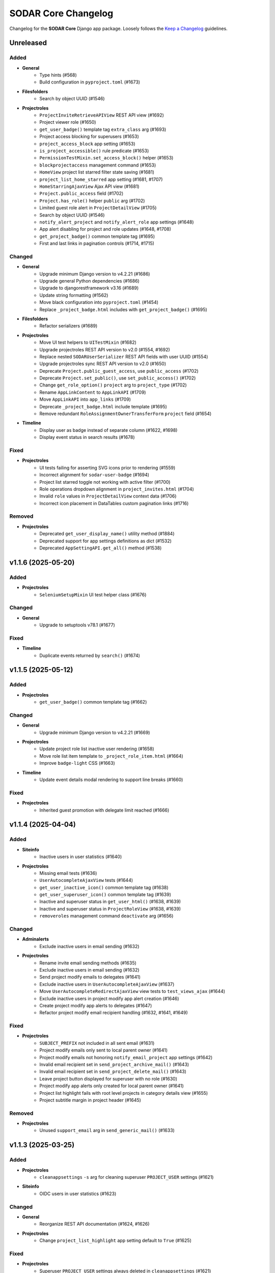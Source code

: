 SODAR Core Changelog
^^^^^^^^^^^^^^^^^^^^

Changelog for the **SODAR Core** Django app package. Loosely follows the
`Keep a Changelog <http://keepachangelog.com/en/1.0.0/>`_ guidelines.


Unreleased
==========

Added
-----

- **General**
    - Type hints (#568)
    - Build configuration in ``pyproject.toml`` (#1673)
- **Filesfolders**
    - Search by object UUID (#1546)
- **Projectroles**
    - ``ProjectInviteRetrieveAPIView`` REST API view (#1692)
    - Project viewer role (#1650)
    - ``get_user_badge()`` template tag ``extra_class`` arg (#1693)
    - Project access blocking for superusers (#1653)
    - ``project_access_block`` app setting (#1653)
    - ``is_project_accessible()`` rule predicate (#1653)
    - ``PermissionTestMixin.set_access_block()`` helper (#1653)
    - ``blockprojectaccess`` management command (#1653)
    - ``HomeView`` project list starred filter state saving (#1681)
    - ``project_list_home_starred`` app setting (#1681, #1707)
    - ``HomeStarringAjaxView`` Ajax API view (#1681)
    - ``Project.public_access`` field (#1702)
    - ``Project.has_role()`` helper ``public`` arg (#1702)
    - Limited guest role alert in ``ProjectDetailView`` (#1705)
    - Search by object UUID (#1546)
    - ``notify_alert_project`` and ``notify_alert_role`` app settings (#1648)
    - App alert disabling for project and role updates (#1648, #1708)
    - ``get_project_badge()`` common template tag (#1695)
    - First and last links in pagination controls (#1714, #1715)

Changed
-------

- **General**
    - Upgrade minimum Django version to v4.2.21 (#1686)
    - Upgrade general Python dependencies (#1686)
    - Upgrade to djangorestframework v3.16 (#1689)
    - Update string formatting (#1562)
    - Move black configuration into ``pyproject.toml`` (#1454)
    - Replace ``_project_badge.html`` includes with ``get_project_badge()`` (#1695)
- **Filesfolders**
    - Refactor serializers (#1689)
- **Projectroles**
    - Move UI test helpers to ``UITestMixin`` (#1682)
    - Upgrade projectroles REST API version to v2.0 (#1554, #1692)
    - Replace nested ``SODARUserSerializer`` REST API fields with user UUID (#1554)
    - Upgrade projectroles sync REST API version to v2.0 (#1650)
    - Deprecate ``Project.public_guest_access``, use ``public_access`` (#1702)
    - Deprecate ``Project.set_public()``, use ``set_public_access()`` (#1702)
    - Change ``get_role_option()`` ``project`` arg to ``project_type`` (#1702)
    - Rename ``AppLinkContent`` to ``AppLinkAPI`` (#1709)
    - Move ``AppLinkAPI`` into ``app_links`` (#1709)
    - Deprecate ``_project_badge.html`` include template (#1695)
    - Remove redundant ``RoleAssignmentOwnerTransferForm`` ``project`` field (#1654)
- **Timeline**
    - Display user as badge instead of separate column (#1622, #1698)
    - Display event status in search results (#1678)

Fixed
-----

- **Projectroles**
    - UI tests failing for asserting SVG icons prior to rendering (#1559)
    - Incorrect alignment for ``sodar-user-badge`` (#1694)
    - Project list starred toggle not working with active filter (#1700)
    - Role operations dropdown alignment in ``project_invites.html`` (#1704)
    - Invalid ``role`` values in ``ProjectDetailView`` context data (#1706)
    - Incorrect icon placement in DataTables custom pagination links (#1716)

Removed
-------

- **Projectroles**
    - Deprecated ``get_user_display_name()`` utility method (#1884)
    - Deprecated support for app settings definitions as dict (#1532)
    - Deprecated ``AppSettingAPI.get_all()`` method (#1538)


v1.1.6 (2025-05-20)
===================

Added
-----

- **Projectroles**
    - ``SeleniumSetupMixin`` UI test helper class (#1676)

Changed
-------

- **General**
    - Upgrade to setuptools v78.1 (#1677)

Fixed
-----

- **Timeline**
    - Duplicate events returned by ``search()`` (#1674)


v1.1.5 (2025-05-12)
===================

Added
-----

- **Projectroles**
    - ``get_user_badge()`` common template tag (#1662)

Changed
-------

- **General**
    - Upgrade minimum Django version to v4.2.21 (#1669)
- **Projectroles**
    - Update project role list inactive user rendering (#1658)
    - Move role list item template to ``_project_role_item.html`` (#1664)
    - Improve ``badge-light`` CSS (#1663)
- **Timeline**
    - Update event details modal rendering to support line breaks (#1660)

Fixed
-----

- **Projectroles**
    - Inherited guest promotion with delegate limit reached (#1666)


v1.1.4 (2025-04-04)
===================

Added
-----

- **Siteinfo**
    - Inactive users in user statistics (#1640)
- **Projectroles**
    - Missing email tests (#1636)
    - ``UserAutocompleteAjaxView`` tests (#1644)
    - ``get_user_inactive_icon()`` common template tag (#1638)
    - ``get_user_superuser_icon()`` common template tag (#1639)
    - Inactive and superuser status in ``get_user_html()`` (#1638, #1639)
    - Inactive and superuser status in ``ProjectRoleView`` (#1638, #1639)
    - ``removeroles`` management command ``deactivate`` arg (#1656)

Changed
-------

- **Adminalerts**
    - Exclude inactive users in email sending (#1632)
- **Projectroles**
    - Rename invite email sending methods (#1635)
    - Exclude inactive users in email sending (#1632)
    - Send project modify emails to delegates (#1641)
    - Exclude inactive users in ``UserAutocompleteAjaxView`` (#1637)
    - Move ``UserAutocompleteRedirectAjaxView`` view tests to ``test_views_ajax`` (#1644)
    - Exclude inactive users in project modify app alert creation (#1646)
    - Create project modify app alerts to delegates (#1647)
    - Refactor project modify email recipient handling (#1632, #1641, #1649)

Fixed
-----

- **Projectroles**
    - ``SUBJECT_PREFIX`` not included in all sent email (#1631)
    - Project modify emails only sent to local parent owner (#1641)
    - Project modify emails not honoring ``notify_email_project`` app settings (#1642)
    - Invalid email recipient set in ``send_project_archive_mail()`` (#1643)
    - Invalid email recipient set in ``send_project_delete_mail()`` (#1643)
    - Leave project button displayed for superuser with no role (#1630)
    - Project modify app alerts only created for local parent owner (#1641)
    - Project list highlight fails with root level projects in category details view (#1655)
    - Project subtitle margin in project header (#1645)

Removed
-------

- **Projectroles**
    - Unused ``support_email`` arg in ``send_generic_mail()`` (#1633)


v1.1.3 (2025-03-25)
===================

Added
-----

- **Projectroles**
    - ``cleanappsettings`` ``-s`` arg for cleaning superuser ``PROJECT_USER`` settings (#1621)
- **Siteinfo**
    - OIDC users in user statistics (#1623)

Changed
-------

- **General**
    - Reorganize REST API documentation (#1624, #1626)
- **Projectroles**
    - Change ``project_list_highlight`` app setting default to ``True`` (#1625)

Fixed
-----

- **Projectroles**
    - Superuser ``PROJECT_USER`` settings always deleted in ``cleanappsettings`` (#1621)
    - Unset ``PluginAppSettingDef`` default string value returned as ``None`` (#1619)
    - System group set for OIDC user on initial login (#1627, #1628)


v1.1.2 (2025-03-14)
===================

Added
-----

- **Projectroles**
    - ``PROJECTROLES_SUPPORT_CONTACT`` Django setting (#1613)
    - ``PROJECTROLES_SUPPORT_CONTACT`` usage in ``get_email_footer()`` (#1613)
    - ``split()`` common template filter tag (#1616)

Changed
-------

- **Adminalerts**
    - Sort alert emails alphabetically (#1608)
    - Hide admin email address in alert template and email (#1612)

Fixed
-----

- **Adminalerts**
    - Alert email not sent for users without primary address (#1607)
- **Projectroles**
    - ``check_app_setting_defs()`` crash with no database connection (#1615)
    - Sporadic UI test failures in ``test_submit_button()`` (#1618)


v1.1.1 (2025-03-11)
===================

Added
-----

- **Projectroles**
    - ``ProjectPermissionTestBase.no_role_users`` helper (#1599)

Changed
-------

- **General**
    - Upgrade GitHub Actions CI runner to Ubuntu v22.04 (#1563)
    - Upgrade minimum Django version to v4.2.20 (#1586)
    - Upgrade critical Python dependencies (#1586)
    - Update permission tests for no role and anon user checks (#1598)
- **Adminalerts**
    - Improve Django message on email sending (#1585)
    - Update alert email recipients to include admin creator (#1591)
- **Appalerts**
    - Hide dismiss controls for non-superusers in site read-only mode (#1602)
- **Projectroles**
    - Improve ``PluginAppSettingDef.validate_value()`` type exceptions (#1588)
    - Update ``sodar-navbar-logo`` element (#1605)
    - Update remote sync periodic task to support site read-only mode (#1603)

Fixed
-----

- **Projectroles**
    - App setting dict ``user_modifiable`` default with ``PROJECT_USER`` scope (#1587)
    - JSON app setting validation on newly created setting (#1589)
    - User data not added by ``USER`` scope app setting remote sync (port from v1.0.6) (#1593, #1595)
    - Invalid legacy values saved for ``project_star`` app setting (#1596)
    - Leave project button visible and active in site read-only-mode (#1601)


v1.1.0 (2025-02-28)
===================

Added
-----

- **General**
    - ``drf-spectacular`` support (#1508)
    - REST API documentation section in documentation index (#1576)
- **Projectroles**
    - ``SODARUser.get_display_name()`` helper (#1487)
    - App setting type constants (#1458)
    - ``PluginAppSettingDef`` class for app setting definitions (#1456)
    - Django check for unique app setting names within each plugin (#1456)
    - App setting ``user_modifiable`` validation (#1536)
    - ``AppSettingAPI.get_all_by_scope()`` helper (#1534)
    - ``removeroles`` management command (#1391, #1541)
    - Site read only mode (#24)
    - ``site_read_only`` site app setting (#24)
    - ``is_site_writable()`` rule predicate (#24)
    - ``PermissionTestMixin.set_site_read_only()`` helper (#24)
    - ``PROJECTROLES_READ_ONLY_MSG`` setting (#24)
    - ``SiteReadOnlySettingAjaxView`` Ajax view (#24)
    - ``siteappsettings`` site app plugin (#1304)
    - ``SODARAppSettingFormMixin`` form helper mixin (#1545)
    - Old owner "remove role" option in ``RoleAssignmentOwnerTransferForm`` (#836)
    - Project deletion (#1090)
    - ``ProjectModifyPluginMixin.perform_project_delete()`` method (#1090)
    - ``ProjectDestroyAPIView`` REST API view (#1090)
    - ``ProjectSerializer`` ``children`` field (#1552)
    - ``SODARUserSerializer`` ``auth_type`` field (#1501)
    - ``UserRetrieveAPIView`` REST API view (#1555, #1575)
    - ``active`` arg in ``ProjectInviteMixin.make_invite()`` (#1403)
    - Ability for users to leave project (#918)
    - ``project_list_highlight`` and ``project_list_pagination`` app settings (#1005)
    - ``PROJECTROLES_API_USER_DETAIL_RESTRICT`` Django setting (#1574, #1575)
    - ``UserListAPIView`` ``include_system_users`` parameter (#1507)
    - CSS class ``sodar-alert-full-text-link`` for alert links (#1578)
- **Tokens**
    - ``TOKENS_CREATE_PROJECT_USER_RESTRICT`` Django setting (#1577)

Changed
-------

- **General**
    - Upgrade minimum Django version to v4.2.19 (#1531)
    - Upgrade general Python dependencies (#1531)
    - Replace ``awesome-slugify`` dependency with ``python-slugify`` (#1531, #1547)
    - Use ``SODARAPI*`` API view base classes instead of ``CoreAPI*`` (#1401)
    - Declare app setting definitions as ``PluginAppSettingDef`` objects (#1456)
    - Unify header layout in delete templates (#1548)
    - Upgrade to ``coverallsapp/github-action@v2`` in CI (#1566)
- **Adminalerts**
    - Display alert text as link if details are included (#1578)
- **Bgjobs**
    - Rename ``GlobalBackgroundJobView`` to ``SiteBackgroundJobView`` (#1333)
    - Unify naming in site view template to follow conventions (#1333)
- **Filesfolders**
    - Upgrade filesfolders REST API version to 2.0 (#1553)
    - Remove compability with filesfolders REST API <2.0 (#1553)
    - Replace REST API ``SODARUserSerializer`` fields with UUID ``SlugRelatedField`` (#1553)
- **Projectroles**
    - Deprecate ``get_user_display_name()``, use ``SODARUser.get_display_name()`` (#1487)
    - Deprecate declaring app setting definitions as dict (#1456)
    - Allow ``scope=None`` in ``AppSettingAPI.get_definitions()`` (#1535)
    - Deprecate ``AppSettingAPI.get_all()`` (#1534)
    - Allow no role for old owner in ``RoleAssignmentOwnerTransferMixin`` (#836, #1391)
    - Allow no role for old owner in ``perform_owner_transfer()`` (#836, #1391)
    - Move app setting form helpers in ``SODARAppSettingFormMixin`` (#1545)
    - Upgrade projectroles REST API version to v1.1 (#836)
    - Allow empty ``old_owner_role`` in ``RoleAssignmentOwnerTransferAPIView`` (#836)
    - Prevent project invite creation with active invite in parent category (#1403)
    - Allow ``null`` value for ``SODARUserAdditionalEmail.secret`` (#1477)
    - Display project list as flat list (#1005)
    - Optimize project list queries (#1005)
    - Hide "not editable on target sites" app settings label in forms (#1561)
    - Update search pagination layout to match new project list (#1560)
    - Enable ``UserListAPIView`` access restriction to contributors and above (#1574)
    - Unify project list loading element layouts (#1579)
- **Sodarcache**
    - Upgrade sodarcache REST API version to 2.0 (#1553)
    - Remove compability with sodarcache REST API <2.0 (#1553)
    - Replace REST API ``SODARUserSerializer`` fields with UUID ``SlugRelatedField`` (#1553)
- **Timeline**
    - Upgrade timeline REST API version to 2.0 (#1553)
    - Remove compability with timeline REST API <2.0 (#1553)
    - Replace REST API ``SODARUserSerializer`` fields with UUID ``SlugRelatedField`` (#1553)
- **Tokens**
    - Update UI for site read-only mode (#24)
    - Rename ``ProjectAppPlugin`` to ``SiteAppPlugin`` (#1337)
    - Enable restricting token creation to users with project roles (#1577)
- **Userprofile**
    - Update UI for site read-only mode (#24)
    - Rename ``UserAppSettingsForm`` and ``UserAppSettingsView`` (#1544)
    - Refactor ``UserAppSettingsForm`` to use ``SODARAppSettingFormMixin`` (#1545)
    - Add ``enable_project_uuid_copy`` setting description (#1419)

Fixed
-----

- **Projectroles**
    - Invalid ``app_permission`` in ``RemoteSiteAppPlugin`` (#1543)
    - Missing fields in ``ProjectRetrieveAPIView`` docstring (#1551)
    - Role delete alert dismissal fails with nested inherited roles (#1556)
    - Incorrect initial "N/A" access status for categories in project list (#1005)
    - App settings option validation as tuples (#1564)

Removed
-------

- **General**
    - Migrations squashed in v1.0 (#1455)
    - DRF ``generateschema`` support (#1508)
- **Projectroles**
    - Support for deprecated search results as dict (#1400)
    - Support for deprecated app setting ``local`` parameter (#1394)
    - Deprecated API view base classes and mixins (#1401)
    - Core API view base classes and mixins (#1401)
    - ``AppSettingAPI.get_global_value()`` helper (#1394, #1533)
- **Timeline**
    - Support for deprecated ``get_object_link()`` return values as dict (#1398)


v1.0.6 (2025-03-05)
===================

Fixed
-----

- **Projectroles**
   - User data not added by ``USER`` scope app setting remote sync (#1593)


v1.0.5 (2025-02-17)
===================

Changed
-------

- **Projectroles**
    - Optimize project list queries (#1005, #1571)

Fixed
-----

- **Projectroles**
    - System user group set for LDAP user on initial login (#1570)


v1.0.4 (2025-01-03)
===================

Added
-----

- **Projectroles**
    - Check mode in ``cleanappsettings`` command (#1520)
    - Support for all scopes in ``cleanappsettings`` undefined setting cleanup (#1526)
- **Timeline**
    - ``get_event_name()`` template tag (#1524)

Changed
-------

- **Projectroles**
    - Optimize ``cleanappsettings`` database queries (#1527)
- **Timeline**
    - Capitalize event description in UI (#1522)
    - Display event name in UI friendly format (#1524)
    - Display search results with new layout (#1521)
    - Enable search for display formatting of event name (#1525)


v1.0.3 (2024-12-12)
===================

Added
-----

- **Projectroles**
    - Info link for finder role in ``ProjectRoleView`` (#1511)
    - Table and strikethrough support in ``render_markdown()`` (#1272)
    - ``sodar-markdown-content`` CSS class (#1272)
- **Timeline**
    - User count in siteinfo stats (#1504)
    - Plugin tests (#1506)
- **Userprofile**
    - Authentication type in user details (#1500)

Changed
-------

- **General**
    - Upgrade minimum Django version to v4.2.17 (#1516)
    - Update dependency pinning (#1509)
- **Projectroles**
    - Update default OIDC login button template (#1503)
    - Update ownership transfer timeline event data (#1514)
    - Refactor ``syncremote`` management command (#1518)

Fixed
-----

- **Projectroles**
    - Deprecated ``SODAR_API_*`` settings required in tests (#1495)
    - Add workaround to ``ProjectInviteCreateView`` returning 404 with category and query string (#1510)
    - Broken tour help attachments in ``ProjectRoleView`` (#1512)
    - ``RoleAssignmentCreateView`` crash as delegate with promoting and delegate limit reached (#1515)
    - ``syncremote`` command crash from legacy API media type and version (#1517)


v1.0.2 (2024-09-09)
===================

Added
-----

- **General**
    - ``python3.11-gdbm`` dependency (#1491)
- **Projectroles**
    - ``get_user_by_uuid()`` common template tag (#1478)
    - ``ProjectInvite.get_url()`` helper (#1485)
    - ``ProjectInvite.refresh_date_expire()`` helper (#1486)

Changed
-------

- **General**
    - Upgrade minimum Django version to v4.2.16 (#1481)
- **Projectroles**
    - Truncate app setting values in ``remoteproject_sync.html`` (#1474)
    - JSON app setting value rendering in ``remoteproject_sync.html`` (#1472)
    - Change ``AppSettingAPI.compare_value()`` into public method (#1479)
    - Refactor ``AppLinkContent`` (#1470, #1483)
- **Userprofile**
    - Improve user settings list layout (#1490)

Fixed
-----

- **General**
    - Celery process raising ``dbm.error`` (#1491)
    - Celery process raising ``broker_connection_retry`` warning (#1493)
- **Bgjobs**
    - Non-migrated changes reported by squashed migrations (#1475)
- **Projectroles**
    - Incorrect app plugin link order in ``get_project_app_links()`` (#1468)
    - Remote sync crash on updating user with additional email (#1476)
    - User scope app setting display in ``remoteproject_sync.html`` (#1478)
    - Incorrect boolean comparison in ``AppSettingAPI._compare_value()`` with string value (#1473)
    - Boolean app setting update status in remote sync (#1473)

Removed
-------

- **Projectroles**
    - ``build_invite_url()`` utility method (#1485)
    - ``get_expiry_date()`` utility method (#1486)


v1.0.1 (2024-08-08)
===================

Added
-----

- **Projectroles**
    - Previously removed ``BatchUpdateRolesMixin`` (#1464)

Changed
-------

- **General**
    - Upgrade minimum Django version to v4.2.15 (#1466)
- **Timeline**
    - Rename search item category to ``Timeline Events`` (#1465)

Fixed
-----

- **Projectroles**
    - ``BatchUpdateRolesMixin`` removal breaking tests in other repos (#1464)
- **Timeline**
    - Deprecated link dict ``blank`` field assumed as mandatory (#1462)


v1.0.0 (2024-07-19)
===================

Added
-----

- **General**
    - Python v3.11 support (#1157)
    - Flake8 rule in ``Makefile`` (#1387)
    - OpenID Connect (OIDC) authentication support (#1367)
- **Adminalerts**
    - Admin alert email sending (#415)
    - ``notify_email_alert`` app setting (#415)
- **Filesfolders**
    - Optional pagination for REST API list views (#1313)
- **Projectroles**
    - ``full_title`` field in ``ProjectSerializer`` and API views (#1314)
    - Custom password argument in ``createdevusers`` management command (#1393)
    - ``PluginObjectLink`` data class in plugins (#1343)
    - ``PluginSearchResult`` data class in plugins (#1399)
    - Target user ``sodar_uuid`` updating in remote sync (#1316, #1317)
    - Update local user data in remote sync (#1407)
    - ``USER`` scope settings in remote sync (#1322)
    - ``AppLinkContent`` utility class (#1380, #1381)
    - ``checkusers`` management command (#1410)
    - ``SODARPageNumberPagination`` pagination class (#1313)
    - Optional pagination for REST API list views (#1313)
    - Email notification opt-out settings (#1417, #1418)
    - CC and BCC field support in sending generic emails (#415)
    - ``SODARUserAdditionalEmail`` model (#874)
    - ``is_source_site()`` and ``is_target_site()`` rule predicates
    - ``settings_link`` kwarg in ``send_generic_email()`` (#1418)
    - ``addremotesite`` and ``syncgroups`` command tests (#352)
    - ``RemoteSite.owner_modifiable`` field (#817)
    - ``assert_displayed()`` UI test helper
    - ``RemoteProjectAccessAjaxView`` Ajax view (#1358)
    - Remote project access status updating in project detail view (#1358)
    - ``SidebarContentAjaxView`` for sidebar and project dropdown content retrieval (#1366)
    - ``UserDropdownContentAjaxView`` for user dropdown content retrieval (#1366, #1392)
    - ``SODARUser.get_auth_type()`` helper (#1367)
    - ``ProjectInvite.is_ldap()`` helper (#1367)
    - ``AppSettingAPI.is_set()`` helper (#1450)
    - ``checks`` module for Django checks (#504)
    - Django check for enabled auth methods (#1451)
- **Timeline**
    - ``sodar_uuid`` field in ``TimelineEventObjectRef`` model (#1415)
    - REST API views (#1350)
    - ``get_project()`` helpers in ``TimelineEvent`` and ``TimelineEventObjectRef`` (#1350)
    - Optional pagination for REST API list views (#1313)
- **Userprofile**
    - Additional email address management and verification (#874)

Changed
-------

- **General**
    - Upgrade to Django v4.2 (#880)
    - Upgrade minimum PostgreSQL version to v12 (#1074)
    - Upgrade to PostgreSQL v16 in CI (#1074)
    - Upgrade general Python dependencies (#1374)
    - Reformat with black v24.3.0 (#1374)
    - Update download URL in ``get_chromedriver_url.py`` (#1385)
    - Add ``AUTH_LDAP_USER_SEARCH_BASE`` as a Django setting (#1410)
    - Change ``ATOMIC_REQUESTS`` recommendation and default to ``True`` (#1281)
    - Add OpenAPI dependencies (#1444)
    - Squash migrations (#1446)
- **Filesfolders**
    - Add migration required by Django v4.2 (#1396)
    - Add app specific media type and versioning (#1278)
- **Projectroles**
    - Rename ``AppSettingAPI`` ``app_name`` arguments to ``plugin_name`` (#1285)
    - Default password in ``createdevusers`` management command (#1390)
    - Deprecate ``local`` in app settings, use ``global`` instead (#1319)
    - Enforce optional handling of app settings ``global`` attributes (#1395)
    - Expect ``get_object_link()`` plugin methods to return ``PluginObjectLink`` (#1343)
    - Deprecate returning ``dict`` from ``get_object_link()`` (#1343)
    - Expect ``search()`` plugin methods to return list of ``PluginSearchResult`` objects (#1399)
    - Deprecate returning ``dict`` from ``search()`` (#1399)
    - Update core API view media type and versioning (#1278, #1406)
    - Separate projectroles and remote sync API media types and versioning (#1278)
    - Rename base test classes for consistency (#1259)
    - Prevent setting global user app settings on target site in ``AppSettingAPI`` (#1329)
    - Move project app link logic in ``AppLinkContent`` (#1380)
    - Move user dropdown link logic in ``AppLinkContent`` (#1381, #1413)
    - Do not recreate ``AppSetting`` objects on remote sync update (#1409)
    - Enforce project and site uniqueness in ``RemoteProject`` model (#1433)
    - Remove redundant permission check in ``project_detail.html`` (#1438)
    - Move sidebar, project dropdown and user dropdown creation to ``utils`` (#1366)
    - Refactor ``ProjectInviteProcessMixin.get_invite_type()`` into ``ProjectInvite.is_ldap()`` (#1367)
- **Sodarcache**
    - Rewrite REST API views (#498, #1389)
    - Raise ``update_cache()`` exception for ``synccache`` in debug mode (#1375)
- **Timeline**
    - Update ``get_object_link()`` usage for ``PluginObjectLink`` return data (#1343)
    - Rename ``ProjectEvent*`` models to ``TimelineEvent*`` (#1414)
    - Move event name from separate column into badge (#1370)
    - Use constants for event status types (#973)
- **Userprofile**
    - Disable global user settings on target site in ``UserSettingsForm`` (#1329)

Fixed
-----

- **General**
    - ``README.rst`` badge rendering (#1402)
- **Filesfolders**
    - OpenAPI ``generateschema`` errors and warnings (#1442)
- **Projectroles**
    - ``SODARUser.update_full_name()`` not working with existing name (#1371)
    - Legacy public guest access in child category breaks category updating (#1404)
    - Incorrect DAL widget highlight colour after upgrade (#1412)
    - ``ProjectStarringAjaxView`` creating redundant database objects (#1416)
    - ``addremotesite`` crash in ``TimelineAPI.add_event()`` (#1425)
    - ``addremotesite`` allows creation of site with mode identical to host (#1426)
    - Public guest access field not correctly hidden in project form (#1429)
    - Revoked remote projects displayed in project detail view (#1432)
    - Invalid URLs for remote peer projects in project detail view (#1435)
    - Redundant ``Project.get_source_site()`` calls in project detail view (#1436)
    - ``RemoteSite.get_access_date()`` invalid date sorting (#1437)
    - OpenAPI ``generateschema`` compatibility (#1440, #1442)
    - ``ProjectCreateView`` allows ``POST`` with disabled target project creation (#1448)
    - Plugin existence not explicitly checked in ``AppSettingAPI.set()`` update query (#1452)
    - ``search_advanced.html`` header layout (#1453)
- **Sodarcache**
    - REST API set view ``app_name`` incorrectly set (#1405)
- **Timeline**
    - OpenAPI ``generateschema`` warnings (#1442)

Removed
-------

- **General**
    - SAML support (#1368)
    - Python v3.8 support (#1382)
- **Projectroles**
    - ``PROJECTROLES_HIDE_APP_LINKS`` setting (#1143)
    - ``CORE_API_*`` Django settings (#1278)
    - Project starring timeline event creation (#1294)
    - ``user_email_additional`` app setting (#874)
    - ``get_visible_projects()`` template tag (#1432)
    - App setting value max length limit (#1443)
    - Redundant project permission in ``UserSettingRetrieveAPIView`` (#1449)


v0.13.4 (2024-02-16)
====================

Added
-----

- **Projectroles**
    - ``LoggedInPermissionMixin`` login message customization (#1360)
    - Base UI classses in Django API documentation (#1363)
- **Siteinfo**
    - Missing LDAP Django settings (#1347)

Changed
-------

- **General**
    - Upgrade minimum Django version to v3.2.24 (#1348)
    - Upgrade LDAP dependencies (#1348)
- **Projectroles**
    - Improve remote site deletion UI text labels (#1349)
    - Store remote sync app setting foreign key UUIDs as strings (#1356)
    - Do not create timeline event for re-accepting project invite (#1352)
    - Improve user message for re-accepting project invite (#1354)
    - Redirect to ``ProjectDetailView`` from re-accepting project invite (#1361)
    - Do not display login error on invite accept (#1360)
    - Clarify login error message for unauthenticated user (#1362)

Fixed
-----

- **General**
    - Invalid env var retrieval for ``AUTH_LDAP*_START_TLS`` (#1351)
    - Versioneer version not available in CI (#1357)
- **Projectroles**
    - Remote sync ``user_name`` crash with <0.13.3 target sites (#1355)

Removed
-------

- **Timeline**
    - Unused ``collect_extra_data()`` template tag (#1359)


v0.13.3 (2023-12-06)
====================

Added
-----

- **General**
    - LDAP settings for TLS and user filter (#1340)
    - ``LDAP_DEBUG`` Django setting
- **Projectroles**
    - ``_project_badge.html`` template (#1300)
    - ``InvalidFormMixin`` helper mixin (#1310)
    - Temporary ``user_name`` param in remote sync app settings (#1320)
    - User login/logout logging signals (#1326)
    - ``createdevusers`` management command (#1339)

Changed
-------

- **General**
    - Upgrade minimum Django version to v3.2.23 (#1312)
    - Upgrade general Python dependencies (#1312)
- **Appalerts**
    - Use projectroles project badge templage (#1300)
- **Bgjobs**
    - Provide correct URL patterns to plugins (#1331)
    - Rename ``bgjobs_site`` plugin (#1332)
- **Projectroles**
    - Prevent updating global settings for remote projects in ``AppSettingAPI`` (#1318)
    - Change ``project_star`` app setting to ``local`` (#1321)
- **Timeline**
    - Truncate long project titles in badge (#1299)
    - Use projectroles project badge templage (#1300)
    - Provide correct URL patterns to plugins (#1331)
- **Tokens**
    - Rename ``tokens`` plugin (#1334)

Fixed
-----

- **Appalerts**
    - Missing URL patterns in app plugin (#1331)
- **Projectroles**
    - Browser-specific ``sodar-btn-submit-once`` spinner padding (#1291)
    - Hidden JSON app settings reset on non-superuser project update (#1295)
    - Request object not provided to ``perform_project_modify()`` on create (#1301)
    - ``validate_form_app_settings()`` not called in ``ProjectForm`` (#1305)
    - Unhandled exceptions in ``validate_form_app_settings()`` calls (#1306)
    - ``validate_form_app_settings()`` results handling crash in ``ProjectForm`` (#1307)
    - ``RoleAssignment`` provided to ``validate_form_app_settings()`` in ``ProjectForm`` (#1308)
    - ``PROJECT_USER`` app settings remote sync failure (#1315)
    - Local app settings overridden by remote sync (#1324)
    - Local app setting value comparison failing in remote sync (#1330)
    - Active app highlight failing for multi-plugin apps (#1331)
    - Active app highlight failing for remote site views (#1331)
- **Timeline**
    - ``get_timestamp()`` template tag crash from missing ``ProjectEventStatus`` (#1297)
    - Empty object reference name handling in ``add_object()`` (#1338, #1341)
- **Tokens**
    - Missing URL patterns in app plugin (#1331)
- **Userprofile**
    - Unhandled exceptions in ``validate_form_app_settings()`` calls (#1306)
    - ``validate_form_app_settings()`` results handling crash in ``UserSettingForm`` (#1307)

Removed
-------

- **Timeline**
    - ``_project_badge.html`` template (#1300)


v0.13.2 (2023-09-21)
====================

Added
-----

- **General**
    - Release cleanup issue template (#1289)
    - Use ``sodar-btn-submit-once`` in object create forms (#1233)
- **Projectroles**
    - ``queryset_project_field`` override in ``APIProjectContextMixin`` (#1273)
    - ``sodar-btn-submit-once`` class for forms (#1233)

Changed
-------

- **General**
    - Refactor and cleanup permission tests (#1267)
    - Enable setting ``ADMINS`` Django setting via env (#1280)
- **Timeline**
    - Update column width and responsiveness handling (#1721)
    - View icon display for site views (#1720)

Fixed
-----

- **Projectroles**
    - User account update signals not triggered on login (#1274)
    - Project list rendering failure with finder role (#1276)
    - Crash in ``email`` module with empty ``ADMINS`` setting (#1287)
- **Timeline**
    - Ajax view permission test issues (#1267)


v0.13.1 (2023-08-30)
====================

Added
-----

- **General**
    - ``get_chromedriver_url.sh`` utility helper (#1255)
- **Projectroles**
    - ``TestSiteAppPermissionBase`` base test class (#1236)
    - ``full_title`` arg in ``Project.get_log_title()`` (#1238)
    - ``MultipleFileInput`` and ``MultipleFileField`` form helpers (#1226)
    - ``syncmodifyapi`` project limiting option (#1263)

Changed
-------

- **General**
    - Update ``django-plugins`` and ``drf-keyed-list`` dev dependencies to PyPI packages (#1241)
    - Upgrade general Python dependencies (#1239)
    - Update tour help (#1102)
    - Template refactoring (#1102, #1249)
- **Projectroles**
    - Move ``setup_ip_allowing()`` to ``IPAllowMixin`` (#1237)
    - Improve ``syncmodifyapi`` project logging (#1228)
    - Do not exit ``syncmodifyapi`` on failure (#1229)
    - Simplify ``syncmodifyapi`` project querying (#1264)
    - Update ``get_role_display_name()`` to receive ``Role`` as first argument (#1265)
    - Improve member invite templates (#1246, #1247, #1248)
- **Timeline**
    - Handle app plugin exceptions in ``get_object_link()`` (#1232)

Fixed
-----

- **General**
    - Search in Sphinx docs build (#1245)
    - All utility scripts not set as executable (#1254)
    - Local Chromedriver install failure (#1255)
- **Projectroles**
    - Hardcoded ``appalerts`` dependency in ``test_views`` (#1252)
    - Remote sync crash in ``_add_parent_categories()`` (#1258)
    - Remote sync timeline event description notation (#1260)
    - Django settings not working in login view (#1250)
    - Template extension not working in login view (#1250)
- **Userprofile**
    - Template padding (#1244)


v0.13.0 (2023-06-01)
====================

Added
-----

- **General**
    - Separate Chromedriver install script (#1127)
    - Custom include path with ``PROJECTROLES_TEMPLATE_INCLUDE_PATH`` (#1049)
    - Celery setup (#1198)
- **Appalerts**
    - Dismissed alerts list view (#711)
    - ``add_alerts()`` API method (#1101)
- **Projectroles**
    - ``project_star`` app setting (#321)
    - Search app omitting with ``PROJECTROLES_SEARCH_OMIT_APPS`` (#1119)
    - Inherited roles in project list and retrieve REST API views (#1121)
    - App settings validation by plugin method (#860)
    - App settings callable default value and options support (#1050)
    - Full role inheritance (#638, #1103, #1172, #1173)
    - ``Project.get_roles_by_rank()`` helper (#638)
    - ``RoleMixin`` with ``init_roles()`` for tests
    - App settings project type restriction (#1169, #1170)
    - Validation for category delimiter in ``Project.title`` (#1163)
    - ``SODARUser.update_full_name()`` and ``update_ldap_username()`` helpers (#1056)
    - Project app alert dismissal on role assignment deletion (#703)
    - Project finder role (#1011)
    - ``is_project_finder()`` rule predicate (#1011)
    - Site-wide timeline events for remote site operations (#746, #1209)
    - Display app icon for settings in project and user forms (#947, #1187)
    - Cleanup for ``PROJECT_USER`` scope app settings (#1128, #1129)
    - ``SITE`` scope for app settings (#1184)
    - Periodic remote project sync (#813)
- **Siteinfo**
    - Add ``LDAP_ALT_DOMAINS`` to displayed settings (#1123)
- **Sodarcache**
    - ``delete_cache_item()`` method (#1068)
- **Timeline**
    - Search result limiting with ``TIMELINE_SEARCH_LIMIT`` (#1124)

Changed
-------

- **General**
    - Use path instead of regex for URL patterns (#1116)
    - Upgrade minimum Django version to v3.2.19 (#1117, #1122)
    - Upgrade general Python dependencies (#1117)
    - Update ``env.example`` (#1065)
- **Appalerts**
    - Handle alerts with no project access in UI (#1177)
- **Filesfolders**
    - Change app display name to "Files" (#828)
- **Projectroles**
    - Display full user name in role update form (#1147)
    - Make email optional in ``SODARUser.get_form_label()`` (#1148)
    - Move user model tests to projectroles model tests (#1149)
    - Replace ``ProjectUserTag`` project starring with app setting (#321)
    - Prevent sending invites to local users with local users disabled (#616)
    - Implement advanced search with POST (#712)
    - Remove category project list scrolling (#1141)
    - Move sidebar template tags to context processor (#969)
    - Update ``Project`` model API methods (#638, #710, #1045, #1178, #1201, #1222)
    - Update permission and UI test setup (#638)
    - Display roles consistently in member/owner update UI (#1027)
    - Reduce site app view top margin (#866)
    - Rename ``RoleAssignment.project`` related name to ``local_roles`` (#1175)
    - Replace ``PROJECTROLES_HIDE_APP_LINKS`` with ``PROJECTROLES_HIDE_PROJECT_APPS`` (#1142)
    - Deprecate ``PROJECTROLES_HIDE_APP_LINKS`` (#1142)
    - Move Django signals to ``signals.py`` (#1056)
    - Disallow public guest access for categories (#897)
    - Refactor ``AppSettingAPI`` (#1190, #1213)
- **Timeline**
    - Display event extra data to superusers, owners and delegates (#1171)

Fixed
-----

- **General**
    - ``django-autocomplete-light==3.9.5`` crash with ``whitenoise`` (#1224)
    - Readthedocs build failing from using Python <3.8 (#1227)
- **Appalerts**
    - ``AppAlert.__repr__()`` crash if project not set (#1150)
- **Bgjobs**
    - Non-standard URL paths (#1139)
- **Projectroles**
    - ``get_form_label()`` displaying user without full name in parenthesis (#1140)
    - Project and user update form JSON error handling (#1151)
    - ``Project`` API methods returning unexpected multiple ``RoleAssignment`` objects for user (#710)
    - ``ProjectListAPIView`` failure with inheritance and public guest access (#1176)
    - Incorrect icon displayed in ``remoteproject_update.html`` (#1179)
    - Long ``Project.full_title`` breaking ``remoteproject_update.html`` layout (#1188)
    - ``LDAP_ALT_DOMAINS`` check not working in ``get_invite_type()`` (#1217)

Removed
-------

- **General**
    - User model tests from ``example_site`` (#1149)
- **Projectroles**
    - Deprecated ``AppSettingAPI`` methods (#1039)
    - ``ProjectUserTag`` model (#321)
    - ``RoleAssignmentManager`` (#638)
    - ``Project.get_all_roles()`` method (#638, #710)
    - ``is_inherited_owner()`` template tag (#1172)


v0.12.0 (2023-02-03)
====================

Added
-----

- **General**
    - Path URL examples and tests in ``example_project_app`` (#1047)
- **Filesfolders**
    - Project archiving support (#1086)
- **Projectroles**
    - App settings management via REST API (#521)
    - App setting update methods in ``ProjectModifyPluginMixin`` (#521)
    - Role ranking (#666)
    - Project archiving (#369, #1098, #1099, #1100)
    - ``Project.set_archive()`` helper (#369)
    - ``can_modify_project_data`` predicate in rules (#369)
    - ``cleanup_kwargs`` in ``assert_response_api()`` API test helper (#1088)
    - ``is_superuser`` in ``SODARUserSerializer`` (#1052)
    - Ajax view ``CurrentUserRetrieveAjaxView`` (#1053)
- **Timeline**
    - Admin view for all timeline events (#873)
    - Search functionality (#1095)
    - Back button in site event list object view (#1097)
    - ``sodar_uuid`` field in ``ProjectEventStatus`` (#1112)

Changed
-------

- **General**
    - Rename incorrectly protected mixin methods (#1020)
    - Upgrade ``checkout`` and ``setup-python`` GitHub actions (#1091)
    - Upgrade minimum Django version to v3.2.17 (#1113)
- **Projectroles**
    - Rename ``AppSettingAPI`` methods (#539, #1040)
    - Deprecate old ``AppSettingAPI`` method names (#539, #1039)
    - Hide apps in ``PROJECTROLES_HIDE_APP_LINKS`` from superusers (#1042)
    - Close Django admin warning modal on continue (#1114)
- **Siteinfo**
    - Use project type display names in stats view (#1107)
- **Timeline**
    - Display status extra data in event details modal (#1096)

Fixed
-----

- **Projectroles**
    - Crash from path URLs in ``get_project()`` (#1047)
    - Initial owner user name in project create form not following convention (#1059)
- **Timeline**
    - Project references in ``timeline_site.html`` (#1058)

Removed
-------

- **Projectroles**
    - Unused ``taskflow_testcase`` module (#1041)
- **Timeline**
    - Deprecated get_current_status() method (#1015)


v0.11.1 (2023-01-09)
====================

Added
-----

- **Projectroles**
    - Allow enabling project breadcrumb scrolling (#1037)
    - ``PROJECTROLES_BREADCRUMB_STICKY`` Django setting (#1037)
    - ``ProjectAccessMixin`` external app model support (#1067)
    - ``Project.get_log_title()`` helper (#1071)

Changed
-------

- **General**
    - Upgrade minimum Django version to v3.2.16 (#1035)
    - Upgrade Python dependencies (#1073)
- **Timeline**
    - Extra data loading using Ajax view (#1055)

Fixed
-----

- **General**
    - Use ``apt-get`` instead of ``apt`` in CI (#1030)
    - Incorrect branch in ``README.rst`` Coveralls link (#1031)
    - Postgres role errors in GitHub Actions CI (#1033)
    - ``install_postgres.sh`` breaking with unsupported Ubuntu versions (#1061)
- **Timeline**
    - Extra data not displayed after viewing event details (#1055)
    - Crash in ``get_app_icon_html()`` with project event from site app (#1057)
    - Crash from missing ``plugin_lookup`` in ``timeline_site.html`` (#1076)

Removed
-------

- **General**
    - Unused ``about.html`` template (#1029)
- **Projectroles**
    - Unused ``taskflow_testcase`` module (#1041)
- **Timeline**
    - Deprecated ``get_current_status()`` method (#1015)


v0.11.0 (2022-09-23)
====================

Added
-----

- **General**
    - Coverage reporting with Coveralls (#1026)
- **Projectroles**
    - Project modifying API in ``ProjectModifyPluginMixin`` (#387)
    - ``PROJECTROLES_ENABLE_MODIFY_API`` Django setting (#387)
    - ``PROJECTROLES_MODIFY_API_APPS`` Django setting (#387)
    - ``syncmodifyapi`` management command (#387)
    - ``SODARBaseAjaxMixin`` with ``SODARBaseAjaxView`` functionality (#994)
    - Custom login view content via ``include/_login_extend.html`` (#982)

Changed
-------

- **General**
    - Upgrade minimum PostgreSQL version to v11 (#303)
    - Upgrade minimum Django version to v3.2.15 (#1003)
    - Upgrade to black v22.6.0 (#1003)
    - Upgrade general Python dependencies (#1003, #1019)
- **Filesfolders**
    - Change ``public_url`` form label (#1016)
- **Projectroles**
    - Replace Taskflow specific code with project modifying API calls (#387)
    - Rename ``revoke_failed_invite()`` to ``revoke_invite()``
    - Do not return ``submit_status`` from project API views (#971)
    - Remove required ``owner`` argument for ``ProjectUpdateAPIView`` (#1007)
    - Remove unused owner operations from ``ProjectModifyMixin`` (#1008)
    - Refactor and cleanup ``AppSettingAPI`` (#1024)
- **Timeline**
    - Deprecate ``ProjectEvent.get_current_status()``, use ``get_status()`` (#322)

Fixed
-----

- **Projectroles**
    - Crash at exception handling in ``clean_new_owner()`` (#981)
    - Incorrect button icon in remote site form (#1001)
    - Case-sensitive project list sorting (#1006)
    - Project list filtering not trimmed (#1021)
- **Timeline**
    - Uncaught exceptions in ``get_plugin_lookup()`` (#979)

Removed
-------

- **General**
    - Codacy support (#1022)
- **Projectroles**
    - Taskflow specific views, tests and API calls (#387)
    - ``get_taskflow_sync_data()`` method from ``ProjectAppPluginPoint`` (#387)
    - ``Project.submit_status`` field and usages in code (#971)
- **Taskflowbackend**
    - Remove app and implement in SODAR (#387)
- **Timeline**
    - Taskflow API views (#387)


v0.10.13 (2022-07-15)
=====================

Added
-----

- **General**
    - GitHub issue templates (#995)
- **Projectoles**
    - Taskflow access from a different host for tests (#986)
    - ``TASKFLOW_TEST_SODAR_HOST`` to set host name for tests (#986)

Changed
-------

- **General**
    - Update development and contributing documentation (#988, #989, #992, #996)
    - Update Actions and Codacy badges for new GitHub repository (#990, #991)
    - Upgrade minimum Django version to v3.2.14 (#993)

Fixed
-----

- **Projectroles**
    - Project list role column fails if only categories are visible (#985)


v0.10.12 (2022-04-19)
=====================

Added
-----

- **Timeline**
    - Support for specifying plugin for events (#975)

Changed
-------

- **General**
    - Upgrade to black v22.3.0 (#972)
    - Upgrade minimum Django version to v3.2.13 (#976)
- **Projectroles**
    - Update sidebar icon padding on resize (#967)
    - Batch loading for project list columns (#968)
    - Optimize ``ProjectListRoleAjaxView``
    - Refactor sidebar toggling (#970)
    - Make ``request`` optional for ``send_generic_mail()`` and ``send_mail()``


v0.10.11 (2022-03-22)
=====================

Added
-----

- **Projectroles**
    - Sidebar icon scaling using ``PROJECTROLES_SIDEBAR_ICON_SIZE`` (#843)

Changed
-------

- **General**
    - Upgrade to setuptools v59.6.0 (#948)
    - Unify Django messages in UI (#961)
- **Projectroles**
    - Refactor ``ProjectSearchResultsView`` and ``search_results.html`` (#955, #958)
    - Force user to select type in project create form (#963)
    - Optimize parent queries in project update form (#965)

Fixed
-----

- **General**
    - Incorrect version for ipdb dependency (#951)
- **Filesfolders**
    - Template crashes from missing ``FileData`` (#962)
- **Projectroles**
    - App search results template included if no results found (#958)
    - Inconsistent sidebar icon size (#960)
    - ``get_display_name()`` use in Django messages and forms (#952)
    - Projects not displayed in project list for inherited owner (#966)

Removed
-------

- **Projectroles**
    - ``get_not_found_alert()`` template tag (#955)


v0.10.10 (2022-03-03)
=====================

Added
-----

- **Tokens**
    - Success messages for token creation and deletion (#935)
- **Userprofile**
    - Success message for user settings update (#936)

Changed
-------

- **Projectroles**
    - Improve project list loading layout (#937)
    - Make project list responsive when under category (#938)
    - Enable testing knox auth for REST API views without a token

Fixed
-----

- **Projectroles**
    - Duplicate terms not removed in advanced search (#943)
    - ``ProjectSearchResultsView.get_context_data()`` called twice (#944)
    - Redundant backend API initialization in ``check_backend()`` (#946)


v0.10.9 (2022-02-16)
====================

Added
-----

- **Projectroles**
    - ``req_kwargs`` arg for ``TestPermissionMixin.assert_response()`` (#909)
    - Starring and filtering controls for category subproject list (#56)
    - Enable anonymous access for Ajax views with ``allow_anonymous`` (#916)

Changed
-------

- **General**
    - Use ``LATEST_RELEASE`` in Chromedriver install (#906)
- **Projectroles**
    - Project list client side loading (#825, #908, #913, #933)
    - Optimize project list queries (#922, #923)
    - Move project starring JQuery into ``project_star.js`` (#930)
- **Timeline**
    - Display event details as a modal (#910, #912)
    - Make ``description`` optional for ``_make_event_status()`` (#890)

Fixed
-----

- **Projectroles**
    - Project list JQuery loaded in project detail view (#914)
    - ``sodar-modal-wait`` layout (#931)
    - Redundant project starring JQuery includes (#930)
- **Timeline**
    - Event status layout overflowing (#911)

Removed
-------

- **Projectroles**
    - Unused project list templates and template tags (#913)
- **Timeline**
    - Unused ``get_event_details()`` template tag


v0.10.8 (2022-02-02)
====================

Added
-----

- **Projectroles**
    - Disabling ``ManagementCommandLogger`` with ``LOGGING_DISABLE_CMD_OUTPUT`` (#894)
- **Siteinfo**
    - Missing site settings in ``CORE_SETTINGS`` (#877)
- **Timeline**
    - ``get_plugin_lookup()`` and ``get_app_icon_html()`` template tags (#888)
    - Template tag tests (#891)

Changed
-------

- **General**
    - Upgrade minimum Python version to v3.8, add v3.10 support (#885)
    - Upgrade minimum Django version to v3.2.12 (#879, #902)
    - Upgrade Python dependencies (#884, #893, #901)
    - Upgrade to Chromedriver v97 (#905)
- **Projectroles**
    - Display admin icon in user dropdown (#886)
    - Refactor UI tests (#882)
- **Timeline**
    - Improve event list layout responsivity (#887)
    - Replace event list app column with app icon (#888)
    - Set default kwarg values for model test helpers (#890)
    - Move ``get_request()`` to ``TimelineAPIMixin``
    - Display recent events regardless of status in details card (#899)
    - Optimize ``get_details_events()`` (#899)

Fixed
-----

- **Projectroles**
    - Parent owner set as owner in project create form for non-owner category members (#878)
    - Project header icon tooltip alignment (#895)
    - Redundant public access icon display for categories (#896)
    - Icon size syntax (#875)
    - Content of ``sodar-code-input`` partially hidden in Chrome (#904)
- **Siteinfo**
    - Layout responsivity issues with long labels (#883)
- **Timeline**
    - Redundant app plugin queries in event list (#889, #900)

Removed
-------

- **Projectroles**
    - ``_add_remote_association()`` helper from UI tests (#882)
- **Timeline**
    - Unused ``get_app_url()`` template tag (#888)


v0.10.7 (2021-12-14)
====================

Added
-----

- **Adminalerts**
    - UI documentation (#865)
- **Siteinfo**
    - UI documentation (#865)

Changed
-------

- **General**
    - Upgrade minimum Django version to v3.2.10 (#869)
    - Upgrade to python-ldap v3.4.0 (#871)
- **Projectroles**
    - HTTP 403 raised instead of 400 if project type disallowed by API view (#872)
    - Update role list media rules (#863)
    - Add line break for custom email footer (#864)

Fixed
-----

- **Projectroles**
    - ``ManagementCommandLogger`` crash by unset ``LOGGING_LEVEL`` (#862)
    - ``highlight_search_term()`` crash on invalid term input (#867)
    - Search bar allowing invalid input (#868)
    - Wrong project type displayed in project type restriction API response (#872)


v0.10.6 (2021-11-19)
====================

Added
-----

- **General**
    - ``LOGGING_LEVEL`` setting in example configs (#822)
    - ``ProfilingMiddleware`` for cProfile profiling in debug more (#839)
    - ``PROJECTROLES_ENABLE_PROFILING`` setting for profiling (#839)
- **Projectroles**
    - ``cleanup_method`` arg for ``assert_response()`` (#823)
    - Timeline object and data helpers in site and backend plugins (#832)
    - ``ManagementCommandLogger`` helper (#844)
    - ``get_email_user()`` helper (#845)
    - Project type restriction in API views with ``project_type`` attribute (#850)
    - ``Project.has_public_children`` field (#851)
    - Email sending for additional user emails (#861)
    - ``user_email_additional`` app setting (#861)
    - ``email.get_user_addr()`` helper (#861)

Changed
-------

- **General**
    - Upgrade to Chromedriver v96 (#818, #847, #852)
    - Use ``LOGGING_LEVEL`` in example ``set_logging()`` (#822)
    - Upgrade minimum Django version to v3.2.9 (#835, #848)
    - Improve management command output and logging (#844)
    - Optimize project list queries (#851)
- **Filesfolders**
    - Refactor ``checkAll()`` helper (#816)
    - Restrict project type in API views (#850)
- **Projectroles**
    - Upgrade DataTables includes on search results page (#841, #856)
    - Improve email subject prefix formatting (#829)
    - Update user representations in emails (#845)
- **Timeline**
    - Refactor ``TimelineAPI``

Fixed
-----

- **General**
    - Github Actions CI failure by old package version (#821)
    - Codacy code quality badge in README (#815)
- **Appalerts**
    - Random crashes in ``TestTitlebarBadge.test_alert_dismiss_all`` (#811)
- **Projectroles**
    - ``sodar-overflow-container`` failing with certain tables (#830)
    - Sort icons not displayed on search results page (#841)
    - App alert badge content wrapping (#846)
    - Nested categories with public children not displayed correctly for anon users (#853, #855)
    - Public and remote icons breaking project title bar layout (#859)
- **Timeline**
    - Crash from invalid plugin name in ``get_event_description()`` (#831)
    - Redundant database queries in ``get_event_description()`` (#834)
    - Site and backend plugins not supported in ``get_event_description()`` (#832)

Removed
-------

- **Projectroles**
    - ``get_star()`` template tag (#851)
    - ``Project.has_public_children()`` method: use ``has_public_children`` instead (#851)


v0.10.5 (2021-09-20)
====================

Added
-----

- **Appalerts**
    - Display project badge in alert (#790, #801)
    - Dismiss all link in title bar badge (#802)
- **Projectroles**
    - ``exact`` kwarg for ``assert_element_count()`` in UI tests (#798)
    - Custom email header and footer (#789)
    - ``PROJECTROLES_EMAIL_HEADER`` and ``PROJECTROLES_EMAIL_FOOTER`` settings (#789)
    - ``get_all_defs()`` helper in ``AppSettingAPI`` (#808)

Changed
-------

- **General**
    - Unify app settings label notation (#793)
    - Upgrade minimum Django version to v3.2.7 (#800)
- **Appalerts**
    - Improve alert list layout (#790)
- **Projectroles**
    - Improve login button locating in ``login_and_redirect_with_ui()`` (#796)
    - Hide skipped app settings from target remote sync view (#785)
    - Improve app settings layout in target remote sync view (#804)
    - Minor remote sync refactoring (#721, #785, #807)
    - Refactor ``_get_projectroles_settings()`` into ``get_projectroles_defs()`` (#803)

Fixed
-----

- **Appalerts**
    - Redundant HTML anchor in Dismiss All button (#788)
- **Projectroles**
    - Sidebar notch position (#787)
    - ``sodar-overflow-container`` misalignment (#791)
    - App settings recreated if value is identical (#785)
    - Line separators in ``remoteproject_sync.html`` (#805)
    - App settings remote sync only supporting projectroles (#806, #809)
    - Plugin name incorrectly displayed in target remote sync view (#810)
    - Active link check for projectroles URLs ignoring app name (#814)

Removed
-------

- **Projectroles**
    - ``get_plugin_name_by_id()`` template tag (#812)


v0.10.4 (2021-08-19)
====================

Added
-----

- **General**
    - ``LOGGING_APPS`` and ``LOGGING_FILE_PATH`` settings in example site (#762)
    - Siteinfo app to logged apps in base config (#767)
- **Appalerts**
    - "Dismiss All" button in alert list (#770, #781)
    - Update list view with reload link on added alerts (#780)
- **Siteinfo**
    - ``ENABLED_BACKEND_PLUGINS`` in ``CORE_SETTINGS`` (#766)

Changed
-------

- **General**
    - Upgrade to Chromedriver v92 (#772)
    - Upgrade minimum Django version to v3.2.6 (#773)
- **Appalerts**
    - Display no alerts element after clearing list (#779)
- **Projectroles**
    - Refactor view test setup (#769)
- **Siteinfo**
    - UI improvements for empty and unset values

Fixed
-----

- **General**
    - SAML attribute map example in config (#760)
    - Docs layout broken by ``docutils>=0.17`` (#763)
    - Logging level not correctly set for all loggers (#771)
- **Projectroles**
    - HTTP 403 raised instead of 404 in API and UI views if object not found (#774)
    - Incorrect message on ownership transfer email notifications (#778)
    - Project update view loading slowed down by large number of child categories (#765)
- **Siteinfo**
    - Plugin settings not read if ``get_statistics()`` raises exception (#767)
    - List layout broken by empty string values (#768)


v0.10.3 (2021-07-01)
====================

Changed
-------

- **General**
    - Upgrade minimum Django version to v3.2.5 (#744)
    - Upgrade Python dependencies (#744)
- **Userprofile**
    - Hide user update button for non-local users (#748)

Fixed
-----

- **Projectroles**
    - False errors from app settings sync if app not installed on target site (#757)
- **Timeline**
    - Uncaught exceptions in ``get_event_description()`` (#749)
- **Tokens**
    - Expiry date incorrectly displayed in token list (#747)
    - Missing query set ordering in token list (#754)

Removed
-------

- **Tokens**
    - Unused ``admin`` and ``models`` modules


v0.10.2 (2021-06-03)
====================

Changed
-------

- **General**
    - Upgrade to Chromedriver v90 (#731)
    - Rename example site adminalerts URL include (#730)
    - Update documentation screenshots (#734)
    - Reorganize static files in documentation (#734)
    - Rename example ``django-db-file-storage`` URL pattern (#732)
    - Upgrade minimum Django version to v3.2.4 (#727)
    - Upgrade Python dependencies (#727)
    - Reformat with Black v21.5b2
- **Projectroles**
    - Display anonymous icon in titlebar dropdown if not logged in (#726)

Fixed
-----

- **General**
    - Figure aspect ratios in documentation (#735)
- **Projectroles**
    - Unhandled exceptions and missing data in project list extra columns (#733)
    - Project star icon alignment (#736)
    - Project list layout broken by ``FILESFOLDERS_SHOW_LIST_COLUMNS`` setting (#737)
    - Public guest access role not displayed in project list (#739)
- **Timeline**
    - Crash in ``add_event()`` if called with ``AnonymousUser`` (#740)


v0.10.1 (2021-05-06)
====================

Added
-----

- **General**
    - Installation via PyPI (#293)
- **Appalerts**
    - Update alerts in JQuery without page reloading (#701, #723)
    - ``APPALERTS_STATUS_INTERVAL`` setting (#701)

Changed
-------

- **General**
    - Upgrade minimum Django version to v3.2.1 (#696)
    - Upgrade django-debug-toolbar to v3.2.1 (#706)
- **Appalerts**
    - Tweak alert layout (#716)
- **Projectroles**
    - Enforce 3 character minimum limit for terms in multi-term search (#715)
    - Improve remote sync stability

Fixed
-----

- **General**
    - Add ``build/`` to ``.gitignore`` (#707)
    - Invalid operating system qualifier in ``setup.py`` (#708)
- **Projectroles**
    - Uncaught exceptions in app plugin ``search()`` (#713)
    - Broken project icon on search results page (#714)
    - Empty search terms not sanitized (#715)
    - Hardcoded optional ``PROJECTROLES_DISABLE_CATEGORIES`` setting in forms (#719)
    - Remote sync objects referred by database ID instead of ``sodar_uuid`` (#720)
    - Uncaught exceptions in app settings remote sync (#720)
    - Assumed ``sodar_uuid`` match for target app settings in remote sync (#722)


v0.10.0 (2021-04-28)
====================

Added
-----

- **Adminalerts**
    - ``get_statistics()`` implementation
- **Appalerts**
    - Add site app and backend for app alerts (#642)
- **Projectroles**
    - ``geticons`` management command for retrieving Iconify icons (#54)
    - ``spin`` class in ``projectroles.css`` for spinning icon support (#54)
    - Optional public guest access for projects (#574)
    - ``public_guest_access`` and ``set_public()`` in ``Project`` model (#574)
    - Enable allowing anonymous access to site (#574)
    - ``PROJECTROLES_ALLOW_ANONYMOUS`` site setting (#574)
    - ``is_allowed_anonymous`` predicate in ``rules`` (#574)
    - ``site_app_processor`` in ``context_processors`` (#574)
    - ``get_statistics()`` in ``SiteAppPluginPoint``
    - ``info_settings`` in app plugins (#671)
    - ``plugin_type`` argument in ``get_app_plugin()`` (#309)
    - ``handle_project_update()`` in ``ProjectAppPlugin`` (#387, #675)
    - App alerts for project and role updates (#642, #692)
- **Siteinfo**
    - Display selected Django settings in UI (#671)
- **Timeline**
    - Permission tests (#144)
    - Site app plugin for site-wide events (#668)
- **Tokens**
    - Permission tests

Changed
-------

- **General**
    - Upgrade project to Django v3.2 (#194, #695)
    - Upgrade Python dependencies (#194, #678, #685)
    - Rename GitHub repo to ``sodar-core`` (#699)
    - Rename ``master`` branch to ``main``
    - Use Iconify for icons (#54)
    - Use Material Design Icons as default icon set (#54)
    - Bump minimum Python version requirement to v3.7 (#121)
    - Upgraded versioneer (#656)
    - Update views, mixins and tags for anonymous user access (#574)
    - Upgrade recommended development OS version to Ubuntu v20.04 (#640)
    - Do not send redundant emails to users initiating updates (#693)
    - Get all app settings from environment
- **Projectroles**
    - Set parent owner as initial owner in project form (#667)
    - Always show Django admin warning (#677)
    - Modify signature of ``get_history_dropdown()`` template tag (#668)
    - Add default ``superuser`` value to ``LiveUserMixin._make_user()``
    - Include ``select2`` CSS locally (#457)
    - Refactor ``cleanappsettings`` (#673)
- **Siteinfo**
    - Tabbed layout in site info view
- **Timeline**
    - Make ``project`` and ``user`` fields in ``ProjectEvent`` optional (#119, #668)
    - Modify signatures of ``get_object_url()`` and ``get_object_link()`` helpers (#668)
    - Allow custom ``INIT`` status data (#700)
- **Tokens**
    - Refactor view tests

Fixed
-----

- **General**
    - All app settings not properly frozen in test config (#688)
- **Adminalerts**
    - Pagedown widget breaking CSS layout in Firefox (#659)
- **Bgjobs**
    - Plugin queries in template tag module root (#653)
- **Projectroles**
    - Description line spacing in project header (#632)
    - Pagedown widget breaking CSS layout in Firefox (#659)
    - Crash by missing optional ``PROJECTROLES_DELEGATE_LIMIT`` setting (#676)
    - ``cleanappsettings`` deleting defined app settings (#673)
- **Timeline**
    - Double status added when calling ``add_event()`` with ``INIT`` type (#700)

Removed
-------

- **General**
    - Font Awesome support without Iconify (#54)
- **Projectroles**
    - ``get_site_app()`` template tag (#574)
    - Deprecated search functionality with a single ``search_term`` (#618)
    - Deprecated ``get_full_title()`` method from ``Project`` model (#620)


v0.9.1 (2021-03-05)
===================

Added
-----

- **Projectroles**
    - Inline head include from environment variables in base template (#639)
    - ``req_kwargs`` argument in ``SODARAPIPermissionTestMixin.assert_response_api()`` (#662)
    - Display inherited owner note in remote project sync UI (#643)
    - ``is_inherited_owner()`` template tag

Changed
-------

- **General**
    - Improve Codacy support in GitHub Actions
    - Upgrade to Chromedriver v89 (#657)
- **Projectroles**
    - Duplicate ``sodar_uuid`` in ``SODARNestedListSerializer`` (#633)
    - Rename and refactor ``LocalUserForm`` and ``user_form.html`` (#651)

Fixed
-----

- **Filesfolders**
    - File list breadcrumb icon alignment (#660)
    - Cancel link in batch edit view (#647)
    - Batch move folders not displayed in UI (#648)
    - Batch moving objects to project root failing (#661)
- **Projectroles**
    - Login redirect URLs with query strings not properly handled by ``assert_response()`` (#635)
    - Remote project icons in project list not displayed (#664)
    - Version ``0.8.4`` missing from ``CORE_API_ALLOWED_VERSIONS``
- **Userprofile**
    - User update link and template not working as expected (#650)

Removed
-------

- **Userprofile**
    - Unused template ``user_update.html`` (#651)


v0.9.0 (2021-02-03)
===================

Added
-----

- **General**
    - SAML SSO authentication support (#588)
    - REST API example ``HelloExampleProjectAPIView`` in ``example_project_app`` (#518)
- **Projectroles**
    - Projectroles app settings (#532)
    - Remote sync for projectroles app setting (#533, #586)
    - IP address based access restriction for projects (#531)
    - ``is_delegate()`` and ``is_owner_or_delegate()`` helpers for ``Project`` model
    - Remote sync for non-owner category members (#502)
    - ``setting_delete()`` function to ``AppSettingAPI`` (#538)
    - ``cleanappsettings`` management command (#374)
    - ``exclude_inherited`` argument in ``Project.get_delegates()`` (#595)
    - Value options for app settings of type ``STRING`` and ``INTEGER`` (#592)
    - Display placeholders for app setting form fields (#584)
    - Support for local user invites (#548, #613, #615, #621)
    - Local user account creation and updating (#547)
    - ``batchupdateroles`` management command (#15, #602)
    - Project invite REST API views (#15, #598)
    - Advanced search with multiple terms (#609)
    - Search result pagination control (#610)
    - REST API endpoint for retrieving current user info (#626)

Changed
-------

- **General**
    - Replace development helper scripts with ``Makefile`` (#135)
    - Upgrade to Bootstrap v4.5.3 and jQuery v3.5.1 (#563)
    - Upgrade to Chromedriver v87
    - Upgrade general Python requirements (#576)
    - Migrate GitHub CI from Travis to GitHub actions (#577)
    - Refactor example ``PROJECT_USER`` scope app settings (#599)
    - Set logging level in test configurations to ``CRITICAL`` (#604)
- **Filesfolders**
    - Update ``search()`` and ``find()`` for multiple search terms (#609)
- **Projectroles**
    - Allow updating local app settings on a ``TARGET`` site (#545)
    - Refactor project list filtering (#566)
    - Move project list javascript to ``project_list.js`` (#566)
    - Rename owner role transfer URL pattern and timeline event (#590)
    - Add ``sodar_url`` override to ``modify_assignment()``
    - Rename ``ProjectSearchResultsView`` and its template (#609)
    - Implement ``get_full_title()`` as ``Project.full_title`` field (#93)
    - Clarify invite accepting procedure in invite email (#627)
    - Redirect to home view when reusing accepted invite link (#628)
- **Userprofile**
    - Cosmetic updates for user detail template (#600)

Fixed
-----

- **Projectroles**
    - Invite redirect not working in Add Member view (#589)
    - Wrong role label displayed for category owner/delegate in member list (#593)
    - Django settings access in ``forms`` and ``serializers``
    - Delegate limit check broken by existing delegate roles of inherited owners (#595)
    - Crash in project invite if multiple users exist with the same email (#614)
    - Project delegate able to revoke invite for another delegate (#617)
    - Column alignment in invite list (#606)
    - ``get_not_found_alert()`` fails if called with app plugin search type (#624)
- **Taskflowbackend**
    - Django settings access in ``api`` (#605)
    - ``sodar_url`` override not working if ``request`` object is present (#605)

Removed
-------

- **General**
    - Travis CI setup in ``.travis.yml`` (#577)
- **Projectroles**
    - Template ``_project_filter_item.html`` (#566)
    - Template tag ``get_project_list()`` (#566)
    - Deprecate old implementation of ``ProjectAppPluginPoint.search()`` (#609, #618)
    - Deprecate ``Project.get_full_title()`` (#93)


v0.8.4 (2020-11-12)
===================

Changed
-------

- **General**
    - Documentation updates for JOSS submission


v0.8.3 (2020-09-28)
===================

Added
-----

- **General**
    - Missing migration for the ``SODARUser`` model (#581)

Changed
-------

- **General**
    - Upgrade to Chromedriver v85 (#569)
- **Projectroles**
    - Improve project list header legend (#571)
    - Make ``sync_source_data()`` atomic
    - Prevent creation of local projects under remote categories (#583)
- **Siteinfo**
    - Refactor app plugin statistics retrieval (#573)

Fixed
-----

- **General**
    - Invalid statement in ``setup_database.sh`` (#580)
- **Projectroles**
    - Missing exception handling for ``sync_source_data()`` calls (#582)
    - Crash from conflicting local category structure (#582)
- **Siteinfo**
    - Crash from exceptions raised by app plugin ``get_statistics()`` (#572)
- **Timeline**
    - CSS for ``sodar-tl-link-detail`` links (#578)

Removed
-------

- **General**
    - Unused ``Pillow`` dependency (#575)


v0.8.2 (2020-07-22)
===================

Added
-----

- **Bgjobs**
    - Enable site-wide background jobs (#544)
    - Site app plugin for site-wide background jobs (#544)
- **Projectroles**
    - ``sodar-header-button`` CSS class (#550)
    - Logging for ``AppSettingAPI`` (#559)

Changed
-------

- **Projectroles**
    - Upgrade to Chromedriver v83 (#543)
    - Rename ``is_app_link_visible()`` template tag into ``is_app_visible()`` (#546)
    - Refactor project list to reduce queries and template tag use (#551, #567)

Fixed
-----

- **Projectroles**
    - Transferring project ownership to inherited owner not allowed (#534)
    - Uniqueness constraint in ``AppSetting`` incompatible with ``PROJECT_USER`` scope settings (#542)
    - Inherited owner email address not displayed in project member list (#541)
    - App visibility check broken in ``project_detail.html`` (#546)
    - Invite accept for a category invoking Taskflow and causing a crash (#552)
    - Project form ``parent`` forced to wrong value if user lacks role in parent category (#558)
    - Invalid ``app_name`` not handled in ``AppSettingAPI.get_default_setting()`` (#560)
    - Empty JSON and false boolean app settings not set in project form (#557)
    - Minor Javascript errors thrown by ``projectroles.js`` (#536)
    - Long lines breaking email preview layout (#564)


v0.8.1 (2020-04-24)
===================

Added
-----

- **Projectroles**
    - CSS class ``sodar-pr-project-list-custom`` for custom project list items (#525)

Fixed
-----

- **Projectroles**
    - CSS padding issue with ``sodar-list-btn`` and Chrome (#529, sodar#844)
    - Crash from missing optional setting ``PROJECTROLES_DISABLE_CATEGORIES`` (#524)
    - Remote project editing not prevented in REST API views (#523)

Removed
-------

- **Projectroles**
    - Deprecated ``SODARAPIObjectInProjectPermissions`` base class (#527)


v0.8.0 (2020-04-08)
===================

Added
-----

- **General**
    - "For the Impatient" section in docs
- **Filesfolders**
    - API views for file, folder and hyperlink management (#443)
- **Projectroles**
    - Import new REST API view base classes from SODAR (#48, #461)
    - Import base serializers from SODAR (#462)
    - API views for project and role management (#48, #450)
    - ``projectroles.tests.test_views_api.TestAPIViewsBase`` for API view testing (#48)
    - ``SODARAPIPermissionTestMixin`` for API view permission tests
    - New helper methods in ``SODARAPIViewTestMixin``
    - Provide live server URL for Taskflow in ``TestTaskflowBase.request_data`` (#479)
    - ``TestTaskflowAPIBase`` for testing API views with SODAR Taskflow (#488)
    - Permission tests using Knox tokens (#476)
    - Base Ajax view classes in ``projectroles.views_ajax`` (#465)
    - Allow assigning roles for categories (#463)
    - Allow displaying project apps in categories with ``category_enable`` (#447)
    - Allow category delegates and owners to create sub-categories and projects (#464)
    - ``get_role_display_name()`` helper in ``projectroles_common_tags`` (#505)
    - ``get_owners()``, ``is_owner()`` and ``get_all_roles()`` helpers for ``Project`` (#464)
    - Allow using legacy UI test login method with ``PROJECTROLES_TEST_UI_LEGACY_LOGIN`` (#509)
    - Allow moving categories and projects under different categories (#512)
    - ``SODARForm`` and ``SODARModelForm`` base classes for forms
    - Enable retrieving flat recursive list of children objects in ``Project.get_children()``
    - Support for ``data`` in permission test ``assert_response()`` method (#155)
- **Taskflowbackend**
    - ``get_inherited_roles()`` helper (#464)
- **Timeline**
    - ``get_models()`` helper
- **Tokens**
    - Add app from varfish-web (#452)

Changed
-------

- **General**
    - Upgrade minimum Django version to v1.11.29 (#520)
    - Upgrade JQuery to v3.4.1 (#519)
    - Upgrade Bootstrap to v4.4.1 (#460)
    - General upgrade for Python package requirements (#124, #459)
    - Reorganize view classes and URL patterns (#480)
    - Refactor Ajax views (#465, #475)
    - Update ``CONTRIBUTING.rst``
    - Use ``SODARForm`` and ``SODARModelForm`` base classes in forms
- **Projectroles**
    - Suppress peer site removal logging if nothing was removed (#478)
    - Refactor ``SODARCoreAPIBaseView`` into ``SODARCoreAPIBaseMixin`` (#461)
    - Allow providing single user to ``assert_response()`` in permission tests (#474)
    - Move ``SODARAPIViewTestMixin`` into ``test_views_api`` and rename (#471)
    - Move ``KnoxAuthMixin`` functionality into ``SODARAPIViewTestMixin``
    - ``get_accept_header()`` in API tests returns header as dict
    - Refactor base permission test classes (#490)
    - Move ``utils.set_user_group()`` to ``SODARUser.set_group()`` (#483)
    - Call ``set_group()`` in ``SODARUser.save()`` (#483)
    - Replace ``projectroles_tags.is_app_hidden()`` with ``is_app_link_visible()``
    - Inherit owner permissions from parent categories (#464)
    - Refactor project roles template (#505)
    - Disable owner updating in project update form (#508)
    - Allow updating project parent via SODAR Taskflow (#512)
- **Taskflowbackend**
    - Refactor ``synctaskflow`` management command and add logging
- **Timeline**
    - Display app for categories (#447)

Fixed
-----

- **General**
    - Duplicate ``contributing.rst`` redirection file in docs (#481)
    - ``.tox`` not ignored in ``black.sh``
    - Coverage checks in Travis-CI (#507)
- **Projectroles**
    - Swapping owner and delegate roles not allowed if at delegate limit (#477)
    - Remote sync for owner role failing with specific user order in data (#439)
    - Redundant updating of ``Project.submit_status`` during project creation
    - Make ``test_widget_user_options()`` more reliable (#253)
    - Missing permission check by role type in ``RoleAssignmentDeleteView.post()`` (#492)
    - Unordered queryset warnings from the ``User`` model (#494)
    - Incorrect user iteration in ``test_user_autocomplete_ajax()`` (#469)
    - Redundant input validation preventing search with valid characters (#472)
    - Local users disabled in local development configuration (#500)
    - Member link not visible in responsive project dropdown (#466)
    - CSS issues with Bootstrap 4.4.1 in search pagination (#372, #460)
    - Raise ``ImproperlyConfigured`` for missing parameters in ``ProjectAccessMixin`` (#516)
- **Timeline**
    - CSS issues with Bootstrap 4.4.1 (#460)

Removed
-------

- **Projectroles**
    - ``SODARAPIBaseView`` base class, replaced by API view mixins (#461)
    - ``KnoxAuthMixin`` from view tests
    - ``get_selectable_users()`` from ``forms``
    - Redundant render/redirect helpers from ``TestPermissionBase``: use ``assert_response()`` instead (#484)
    - ``APIPermissionMixin`` for API views: use base API/Ajax view classes instead (#467)
    - ``is_app_hidden()`` from ``projectroles_tags``


v0.7.2 (2020-01-31)
===================

Added
-----

- **Projectroles**
    - ``custom_order`` argument in ``get_active_plugins()`` (#431)
    - Enable ordering custom project list columns in project app plugin (#427)
    - ``SODARCoreAPIBaseView`` base API view class for internal SODAR Core apps (#442)
    - API version enforcing in ``RemoteProjectsSyncView`` and ``syncremote.py`` (#444)
    - Allow extra keyword arguments in ``get_backend_api()`` (#397)
    - Example usage of ``get_backend_api()`` extra kwargs in ``example_backend_app`` (#397)
    - ``SODARUserChoiceField`` and ``get_user_widget()`` for user selection in forms (#455)
    - Setting ``reply-to`` headers for role change and invite emails (#446)
    - No reply note and related ``PROJECTROLES_EMAIL_SENDER_REPLY`` setting (#446)
    - Display hidden project app settings to superusers (#424)
- **Sodarcache**
    - Allow limiting ``deletecache`` to a specific project (#448)

Changed
-------

- **General**
    - Upgrade minimum Django version to 1.11.27
    - Base ``RemoteProjectGetAPIView`` on ``SODARCoreAPIBaseView`` (#442)
    - Upgrade to Chromedriver v80 (#510)
- **Bgjobs**
    - Make ``specialize_job()`` more robust (#456)
- **Projectroles**
    - Accept null value for ``AppSetting.value_json`` (#426)
    - Use ``PluginContextMixin`` in ``ProjectContextMixin`` (#430)
    - Move ``get_accept_header()`` to ``SODARAPIViewMixin`` (#445)
    - Allow exceptions to be raised by ``get_backend_plugin()`` (#451)
    - Improve tour help CSS (#438)
    - Field order in ``RoleAssignmentOwnerTransferView`` (#441)
    - Redesign user autocomplete handling in forms (#455)
    - Rename ``SODARUserAutocompleteWidget`` and ``SODARUserRedirectWidget`` (#455)
    - Disable ownership transfer link if owner is the only project user (#454)

Fixed
-----

- **Projectroles**
    - Potential crash in ``_project_header.html`` with ownerless kiosk mode category (#422)
    - Form crash when saving a JSON app setting with ``user_modifiable=False`` (#426)
    - Inconsistent plugin ordering in custom project list columns (#428)
    - Project app plugins included twice in ``HomeView`` (#432)
    - ``ProjectPermissionMixin`` query set override with ``get_project_filter_key()``
    - Search disabled with unchanged input value on search page load (#436)
    - Subprojects queried for non-categories in ``project_detail.html`` (#434)
    - Current owner selectable in ownership transfer form (#440)
- **Taskflowbackend**
    - Potential crash in ``TaskflowAPI`` initialization

Removed
-------

- **Projectroles**
    - Unused backend plugins queried for context data in ``HomeView`` (#433)
    - Unneeded ``UserAutocompleteExcludeMembersAPIView`` (#455)


v0.7.1 (2019-12-18)
===================

Added
-----

- **General**
    - Include CHANGELOG in documentation (#379)
- **Projectroles**
    - ``widget_attrs`` parameter for project and user settings (#404)
    - Remote project member management link for target projects (#382)
    - Current user in ``get_project_list_value()`` arguments (#413)
    - Display category owner in page header (#414)
    - Configuring UI test settings via Django settings or ``TestUIBase`` vars (#417)
    - Initial support for deploying site in kiosk mode (#406)
    - Optional disabling of default CDN Javascript and CSS includes (#418)
    - Defining custom global JS/CSS includes in Django settings (#418)

Changed
-------

- **General**
    - Change "Breaking Changes" doc into "Major Changes" (#201)
    - Refactor and rename ownership transfer classes and template
    - Use RTD theme in documentation (#384)
    - Upgrade to Chromedriver v79
- **Adminalerts**
    - Rename ``INACTIVE`` alert state in UI (#396)
    - Rename URL name and pattern for activation API view (#378)
    - Improve alert detail page layout (#385)
- **Projectroles**
    - Improve unsupported browser warning (#405)
    - Move project list description into tooltip (#388)
- **Siteinfo**
    - Improve page title and heading (#402)
- **Sodarcache**
    - Clarify management command logging (#403)
- **Timeline**
    - Improve extra data status tab legend (#380)

Fixed
-----

- **General**
    - PPA used for Python 3.6 installs no longer available (#416)
- **Filesfolders**
    - Invalid HTML in project list extra columns
- **Projectroles**
    - Dismissing login error alert in ``login.html`` not working (#377)
    - Current owner queries incorrectly filtered in ``RoleAssignmentOwnerTransferView`` (#393)
    - Hardcoded project type display name in sent emails (#398)
    - Silent failing of invalid app setting type in plugin definition (#390)
    - Exception raised by hidden sidebar in sidebar height calculation (#407)
    - Crash in ``get_default_setting()`` if default JSON value was not set (#389)
    - Owner widget hidden in category update view (#394)
    - Project list extra column header alignment not set (#412)
    - ``get_project_list_value()`` template tag displaying "None" on null value (#411)


v0.7.0 (2019-10-09)
===================

Added
-----

- **General**
    - Development env file example ``env.example`` (#297)
    - Postgres database development setup script (#302)
    - ``ENABLE_DEBUG_TOOLBAR`` setting for local development (#349)
    - ``local_target2.py`` config for peer remote site development (#200)
- **Adminalerts**
    - Activate/suspend button in alert list (#42)
- **Bgjobs**
    - Pagination for background job list (#335)
    - ``BGJOBS_PAGINATION`` Django setting (#335)
- **Projectroles**
    - ``get_backend_include()`` common template tag (#261)
    - ``css_url`` member variable in ``BackendPluginPoint`` (#261)
    - Example of on-demand Javascript/CSS inclusion in example apps (#261)
    - Remote project link display toggle for target sites (#276)
    - Project UUID clipboard copying button (#290)
    - Support for app settings in site apps (#308)
    - Initial implemenetation for common clipboard copying visualization (#333)
    - Send email for owner role assignment (#325)
    - Common pagination include template ``_pagination.html`` (#334)
    - Synchronization and display of ``PEER`` sites in remote site management (#200)
    - Link for copying remote site secret token in remote site list (#332)
    - Project ownership transfer from member list (#287)
    - UI notification for disabled member management on target sites (#301)
    - Management command ``addremotesite`` for adding remote sites (#314)
    - JSON support for app settings (#268)
    - ``get_setting_def()`` in app settings API
    - Timeline logging of app settings in project creation (#359)
    - "Project and user" scope for app settings (#266)
    - ``REVOKED`` status for remote projects with revoked access (#327)
    - ``Project.is_revoked()`` helper (#327)
    - Disabling access for non-owner/delegate for revoked projects in ``ProjectPermissionMixin`` (#350)
- **Timeline**
    - Display event extra data as JSON (#6)
- **Userprofile**
    - User setting for project UUID clipboard copying (#290, #308)

Changed
-------

- **General**
    - Upgrade Chromedriver to version 77.0.3865.40
    - Use ``CurrentUserFormMixin`` instead of repeated code (#12)
    - Run tests in parallel where applicable
    - Upgrade minimum Django version to 1.11.25 (#346)
    - General upgrade for Python package requirements (#282)
- **Adminalerts**
    - Use common pagination template
- **Projectroles**
    - Improve user name placeholder in ``login.html`` (#294)
    - Backend app Javascript and CSS included on-demand instead of for all templates (#261)
    - Make sidebar hiding dynamic by content height (#316)
    - Replace ``login_and_redirect()`` in UI tests with a faster cookie based function (#323)
    - Refactor remote project display on details page (#196)
    - Refactor AppSettingAPI (#268)
    - Enable calling ``AppSettingAPI.get_setting_defs()`` with app name instead of plugin object
    - Use ``ProjectPermissionMixin`` on project detail page (#350)
- **Timeline**
    - Use common pagination template (#336)

Fixed
-----

- **Projectroles**
    - Output of template tag ``get_project_link()``
    - Redundant inheritance in ``CurrentUserFormMixin`` (#12)
    - Trailing slashes not parsed correctly in remote project URLs (#319)
    - Crash in ``get_project_column_count()`` with no active project app plugins (#320)
    - UI test helper ``build_selenium_url()`` refactored to work with Chrome v77 (#337)
    - Disallow empty values in ``RemoteSite.name``
    - Remote sync of parent category roles could fail with multiple subprojects
    - ``RemoteProject`` modifications not saved during sync update
    - Timeline events not created in remote project sync (#370)
    - DAL select modifying HTML body width (#365)
    - Footer overflow breaking layout (#367, #375)
- **Timeline**
    - Crash from exception raised by ``get_object_link()`` in a plugin (#328)

Removed
-------

- **Projectroles**
    - Duplicate database indexes from ``RoleAssignment`` (#285)
    - Deprecated ``get_setting()`` tag from ``projectroles_common_tags`` (#283)
    - Project owner change from project updating form (#287)
    - ``ProjectSettingMixin`` from ``projectoles.tests.test_views`` (#357)


v0.6.2 (2019-06-21)
===================

Added
-----

- **General**
    - Badges for Readthedocs documentation and Zenodo DOI (#274)
- **Bgjobs**
    - ``BackgroundJobFactory`` for tests from Varfish-web
- **Projectroles**
    - Unit test to assure owner user creation during project update when using SODAR Taskflow (sodar_taskflow#49)
    - Common template tag ``get_app_setting()`` (#281)
    - Hiding app settings from forms with ``user_modifiable`` (#267)
    - ``AppSetting.value_json`` field (#268)
- **Sodarcache**
    - Logging in ``delete_cache()`` (#279)
- **Userprofile**
    - Support for ``AppSetting.user_modifiable`` (#267)

Changed
-------

- **General**
    - Upgrade minimum Django version to 1.11.21 (#278)
- **Projectroles**
    - ``get_setting()`` template tag renamed into ``get_django_setting()`` (#281)
    - Implement project app descriptions on details page with ``get_info_link()`` (#277)

Fixed
-----

- **General**
    - Documentation sections for Readthedocs


v0.6.1 (2019-06-05)
===================

Added
-----

- **Filesfolders**
    - Example project list columns (#265)
    - Setting ``FILESFOLDERS_SHOW_LIST_COLUMNS`` to manage example project list columns (#265)
- **Projectroles**
    - Optional project list columns for project apps (#265)
- **Sodarcache**
    - ``delete_cache()`` API function (#257)

Changed
-------

- **Projectroles**
    - Refactor ``RemoteProject.get_project()`` (#262)
    - Use ``get_info_link()`` in remote site list (#264)
    - Define ``SYSTEM_USER_GROUP`` in ``SODAR_CONSTANTS`` (#251)
    - Make pagedown textarea element resizeable and increase minimum height (#273)
- **Sodarcache**
    - Handle and log raised exceptions in ``synccache`` management command (#272)
- **Userprofile**
    - Disable user settings link if no settings are available (#260)

Fixed
-----

- **General**
    - Chrome and Chromedriver version mismatch in Travis-CI config (#254)
- **Projectroles**
    - Remove redundant ``get_project_list()`` call from ``project_detail.html``

Removed
-------

- **Projectroles**
    - Unused project statistics in the home view (#269)
    - App settings deprecation protection (#245)
- **Sodarcache**
    - Unused ``TaskflowCacheUpdateAPIView`` (#205)


v0.6.0 (2019-05-10)
===================

Added
-----

- **Filesfolders**
    - Provide app statistics for siteinfo (#18)
- **Projectroles**
    - User settings for settings linked to users instead of projects (#16)
    - ``user_settings`` field in project plugins (#16)
    - Optional ``label`` key for settings
    - Optional "wait for element" args in UI test helpers to ease Javascript testing (#230)
    - ``get_info_link()`` template tag (#239)
    - ``get_setting_defs()`` API function for retrieving project and user setting definitions (#225)
    - ``get_all_defaults()`` API function for retrieving all default setting values (#225)
    - Human readable labels for app settings (#9)
- **Siteinfo**
    - Add app for site info and statistics (#18)
- **Sodarcache**
    - Optional ``--project`` argument for the ``synccache`` command (#232)
- **Timeline**
    - Provide app statistics for siteinfo (#18)
- **Userprofiles**
    - View and form for displaying and updating user settings (#16)

Changed
-------

- **General**
    - Upgrade to ChromeDriver v74 (#221)
- **Bgjobs**
    - Job order to match downstream Varfish
- **Filesfolders**
    - Update app settings (#246)
- **Projectroles**
    - Rename ``project_settings`` module to ``app_settings`` (#225)
    - App settings API updated to support project and user settings (#225)
    - Write an empty dict for ``app_settings`` by default

Fixed
-----

- **Bgjobs**
    - Date formatting in templates (#220)
- **Sodarcache**
    - Crash from ``__repr__()`` if project not set (#223)
    - Broken backend plugin icon (#250)

Removed
-------

- **Timeline**
    - Unused and deprecated project settings (#246)


v0.5.1 (2019-04-16)
===================

Added
-----

- **General**
    - Bgjobs/Celery updates from Kiosc (#175)
    - Default error templates in ``projectroles/error/*.html`` (#210)
- **Projectroles**
    - Optional ``user`` argument in ``ProjectAppPlugin.update_cache()`` (#203)
    - Migration for missing ``RemoteProject`` foreign keys (#197)
- **Sodarcache**
    - API logging (#207)
    - Indexing of identifying fields (#218)

Changed
-------

- **General**
    - Extend ``projectroles/base.html`` for all site app templates, update docs (#217)
    - Use projectroles error templates on the example site (#210)
- **Sodarcache**
    - Make ``user`` field optional in models and API (#204)
    - Rename app configuration into ``SodarcacheConfig`` to follow naming conventions (#202)
    - Rename ``updatecache`` management command to ``synccache`` (#208)

Fixed
-----

- **General**
    - Add missing curl dependency in ``install_os_dependencies.sh`` (#211)
    - Django debug toolbar not displayed when using local configuration (#213)
- **Projectroles**
    - Nested app names not properly returned by ``utils.get_app_names()`` (#206)
    - Forced width set for all Bootstrap modals in ``projectroles.css`` (#209)
    - Long category paths breaking remote project list (#84)
    - Incorrect table rows displayed during project list initialization (#212)
    - Field ``project`` not set for source site ``RemoteProject`` objects (#197)
    - Crash from ``project_base.html`` in site app if not overriding title block (#216)

Removed
-------

- **General**
    - Django debug toolbar workarounds from ``project.css`` and ``project.scss`` (#215)
- **Projectroles**
    - ``PROJECTROLES_ADMIN_OWNER`` deprecation protection: use ``PROJECTROLES_DEFAULT_ADMIN`` (#190)


v0.5.0 (2019-04-03)
===================

Added
-----

- **Projectroles**
    - Warning when using an unsupported browser (#176)
    - Setting ``PROJECTROLES_BROWSER_WARNING`` for unsupported browser warning (#176)
    - Javascript-safe toggle for ``get_setting()`` template tag
    - ID attributes in site containers (#173)
    - Setting ``PROJECTROLES_ALLOW_LOCAL_USERS`` for showing and syncing non-LDAP users (#193)
    - Allow synchronizing existing local target users for remote projects (#192)
    - Allow selecting local users if in local user mode (#192)
    - ``RemoteSite.get_url()`` helper
    - Simple display of links to project on external sites in details page (#182)
- **Sodarcache**
    - Create app (#169)

Changed
-------

- **General**
    - Upgrade to Bootstrap 4.3.1 and Popper 1.14.7 (#181)
- **Projectroles**
    - Improve remote project sync logging (#184, #185)
    - Rename ``PROJECTROLES_ADMIN_OWNER`` into ``PROJECTROLES_DEFAULT_ADMIN`` (#187)
    - Update login template and ``get_login_info()`` to support local user mode (#192)

Fixed
-----

- **Projectroles**
    - Crash in ``get_assignment()`` if called with AnonymousUser (#174)
    - Line breaks in templates breaking ``badge-group`` elements (#180)
    - User autocomplete for users with no group (#199)

Removed
-------

- **General**
    - Deprecated Bootstrap 4 workaround from ``project.js`` (#178)


v0.4.5 (2019-03-06)
===================

Added
-----

- **Projectroles**
    - User autocomplete widgets (#51)
    - Logging in ``syncgroups`` and ``syncremote`` management commands
    - ``PROJECTROLES_DELEGATE_LIMIT`` setting (#21)

Changed
-------

- **General**
    - Upgrade minimum Django version to 1.11.20 (#152)
    - Use user autocomplete in forms in place of standard widget (#51)
- **Filesfolders**
    - Hide parent folder widgets in item creation forms (#159)
- **Projectroles**
    - Enable allowing multiple delegates per project (#21)

Fixed
-----

- **Filesfolders**
    - File upload wiget error not displayed without Bootstrap 4 workarounds (#164)
- **Projectroles**
    - Potential crash in ``syncremote`` if run as Celery job (#160)

Removed
-------

- **General**
    - Old Bootstrap 4 workarounds for django-crispy-forms (#157)


v0.4.4 (2019-02-19)
===================

Changed
-------

- **Projectroles**
    - Modify ``modifyCellOverflow()`` to work with non-table containers (#149)
    - Non-Pagedown form textarea height no longer adjusted automatically (#151)

Fixed
-----

- **Projectroles**
    - Crash in remote project sync caused by typo in ``remoteproject_sync.html`` (#148)
    - Textarea element CSS override breaking layout in third party components (#151)


v0.4.3 (2019-01-31)
===================

Added
-----

- **General**
    - Codacy badge in ``README.rst`` (#140)
- **Projectroles**
    - Category and project display name configuration via ``SODAR_CONSTANTS`` (#141)
    - ``get_display_name()`` utils function and template tag to retrieve ``DISPLAY_NAMES`` (#141)
    - Django admin link warning if taskflowbackend is enabled

Changed
-------

- **General**
    - Use ``get_display_name()`` to display category/project type (#141)
- **Projectroles**
    - Hide immutable fields in forms (#142)
    - Rename Django admin link in user dropdown

Fixed
-----

- **Projectroles**
    - View access control for categories (#143)

Removed
-------

- **General**
    - Redundant ``rules.is_superuser`` predicates from rules (#138)
- **Projectroles**
    - ``get_project_type()`` template tag (use ``get_display_name()`` instead)
    - Unused template ``_roleassignment_import.html``
    - ``PROJECT_TYPE_CHOICES`` from ``SODAR_CONSTANTS``
    - ``force_select_value()`` helper no longer used in forms (#142)


v0.4.2 (2019-01-25)
===================

Added
-----

- **General**
    - Flake8 and Codacy coverage in Travis-CI (#122)
    - Flake8 in GitLab-CI (#127)
- **Projectroles**
    - Automatically pass CSRF token to unsafe Ajax HTTP methods (#116)
    - Queryset filtering in ``ProjectPermissionMixin`` from digestiflow-web (#134)
    - Check for ``get_project_filter_key()`` from digestiflow-web (#134)

Changed
-------

- **General**
    - Upgrade minimum Django version to 1.11.18 (#120)
    - Upgrade Python dependencies (#123)
    - Update .coveragerc
    - Upgrade to Bootstrap 4.2.1 (#23)
    - Upgrade to JQuery 3.3.1 (#23)
    - General code cleanup
    - Code formatting with Black (#133)
- **Filesfolders**
    - Refactor ``BatchEditView`` and ``FileForm.clean()`` (#128)
- **Projectroles**
    - Use ``alert-dismissable`` to dismiss alerts (#13, #130)
    - Update DataTables dependency in ``search.html`` template
    - Refactor ``ProjectModifyMixin`` and ``RemoteProjectAPI`` (#128)
    - Disable ``USE_I18N`` in example site settings (#117)
    - Refactor ``ProjectAccessMixin._get_project()`` into ``get_project()`` (#134)
    - Rename ``BaseAPIView`` into ``SODARAPIBaseView``
- **Timeline**
    - Refactor ``get_event_description()`` (#30, #128)

Fixed
-----

- **General**
    - Django docs references (#131)
- **Projectroles**
    - ``sodar-list-dropdown`` layout broke down with Bootstrap 4.2.1 (#23)
    - ``TASKFLOW_TEST_MODE`` not checked for allowing SODAR Taskflow tests (#126)
    - Typo in ``update_remote`` timeline event description (#129)
    - Textarea height modification (#125)
    - Text wrapping in ``sodar-list-btn`` and ``sodar-list-dropdown`` with Bootstrap 4.2.1 (#132)
- **Taskflowbackend**
    - ``TASKFLOW_TEST_MODE`` not checked for allowing ``cleanup()`` (#126)
    - ``FlowSubmitException`` raised instead of ``CleanupException`` in ``cleanup()``

Removed
-------

- **General**
    - Legacy Python2 ``super()`` calls (#118)
- **Projectroles**
    - Custom alert dismissal script (#13)
- **Example Site App**
    - Example file ``test.py``


v0.4.1 (2019-01-11)
===================

Added
-----

- **General**
    - Travis-CI configuration (#90)
- **Adminalerts**
    - Option to display alert to unauthenticated users with ``require_auth`` (#105)
- **Projectroles**
    - ``TaskflowAPIAuthentication`` for handling Taskflow API auth (#47)
    - Handle ``GET`` requests for Taskflow API views (#47)
    - API version settings ``SODAR_API_ALLOWED_VERSIONS`` and ``SODAR_API_MEDIA_TYPE`` (#111)
    - Site app support in ``change_plugin_status()``
    - ``get_sodar_constants()`` helper (#112)
- **Taskflowbackend**
    - API logging

Changed
-------

- **General**
    - Upgrade minimum Python version requirement to 3.6 (#102)
    - Update and cleanup Gitlab-CI setup (#85)
    - Update Chrome Driver for UI tests
    - Cleanup Chrome setup
    - Enable site message display in login view (#105)
    - Cleanup and refactoring for public GitHub release (#90)
    - Drop support for Ubuntu Jessie and Trusty
    - Update installation utility scripts (#90)
- **Filesfolders**
    - Move inline javascript into ``filesfolders.js``
- **Projectroles**
    - Refactor ``BaseTaskflowAPIView`` (#47)
    - Rename Taskflow specific API views (#104)
    - Unify template tag names in ``projectroles_tags``
    - Change default SODAR API media type into ``application/vnd.bihealth.sodar-core+json`` (#111)
    - Allow importing ``SODAR_CONSTANTS`` into settings for modification (#112)
    - Move ``SODAR_CONSTANTS`` to ``constants.py`` (#112)
- **Timeline**
    - Rename Taskflow specific API views (#104)

Fixed
-----

- **Filesfolders**
    - Overwrite check for zip archive upload if unarchiving was unset (#113)
- **Projectroles**
    - Potential Django crash from auth failure in Taskflow API views
    - Timeline description for updating a remote project
    - Project update with Taskflow failure if description not set (#110)
- **Timeline**
    - ``TaskflowEventStatusSetAPIView`` skipping ``sodar_token`` check (#109)

Removed
-------

- **Filesfolders**
    - Unused dropup app buttons mode in templates (#108)
- **Projectroles**
    - Unused arguments in ``email`` API
    - Unused static file ``shepherd-theme-default.css``
    - Disabled role importing functionality (#61, pending #17)
    - Unused dropup app buttons mode in templates (#108)
- **Timeline**
    - ``ProjectEventStatus.get_timestamp()`` helper


v0.4.0 (2018-12-19)
===================

Added
-----

- **General**
    - ``SODAR_API_DEFAULT_HOST`` setting for server host for API View URLs (sodar#396)
- **Bgjobs**
    - Add app from varfish-web (#95)
- **Filesfolders**
    - Add app from sodar v0.4.0 (#86)
- **Projectroles**
    - Setting ``PROJECTROLES_ENABLE_SEARCH`` (#70)
    - Re-enable "home" link in project breadcrumb (#80)
    - ``get_extra_data_link()`` in ProjectAppPluginPoint for timeline extra data (#6)
    - Allow overriding project class in ProjectAccessMixin
    - Optional disabling of categories and nesting with ``PROJECTROLES_DISABLE_CATEGORIES`` (#87)
    - Optional hiding of apps from project menus using ``PROJECTROLES_HIDE_APP_LINKS`` (#92)
    - Secure SODAR Taskflow API views with ``TASKFLOW_SODAR_SECRET`` (#46)
- **Taskflowbackend**
    - ``test_mode`` flag configured with ``TASKFLOW_TEST_MODE`` in settings (#67)
    - Submit ``sodar_secret`` for securing Taskflow API views (#46)
- **Timeline**
    - Display of extra data using ``{extra-NAME}`` (see documentation) (#6)

Changed
-------

- **General**
    - Improve list button and dropdown styles (#72)
    - Move pagedown CSS overrrides into ``projectroles.css``
    - Reduce default textarea height (#96)
- **Projectroles**
    - Make sidebar resizeable in CSS (#71)
    - Disable search if ``PROJECTROLES_ENABLE_SEARCH`` is set False (#70)
    - Allow appending custom items in project breadcrumb with ``nav_sub_project_extend`` block (#78)
    - Allow replacing project breadcrumb with ``nav_sub_project`` block (#79)
    - Disable remote site access if ``PROJECTROLES_DISABLE_CATEGORIES`` is set (#87), pending #76
    - Disable access to invite views for remote projects (#89)
    - Set "project guest" as the default role for new members (#94)
    - Make noncritical settings variables optional (#14)

Fixed
-----

- **General**
    - Potential inheritance issues in test classes (#74)
    - LDAP dependency script execution (#75)
- **Projectroles**
    - Long words in app names breaking sidebar (#71)
    - Member modification buttons visible for superuser in remote projects (#73)
    - Breadcrumb project detail link display issue in ``base.html`` (#77)
    - "None" string displayed for empty project description (#91)
    - Crash in search from empty project description


v0.3.0 (2018-10-26)
===================

Added
-----

- **General**
    - Test config and script for SODAR Taskflow testing
- **Adminalerts**
    - Add app based on SODAR v0.3.3 (#27)
    - ``TASKFLOW_TARGETS`` setting
- **Projectroles**
    - ``RemoteSite`` and ``RemoteProject`` models (#3)
    - ``RemoteSiteAppPlugin`` site plugin (#3)
    - ``PROJECTROLES_SITE_MODE`` and ``PROJECTROLES_TARGET_CREATE`` settings (#3)
    - Remote site and project management site app (#3)
    - Remote project API (#3)
    - Generic SODAR API base classes
    - ``SodarUserMixin`` for SODAR user helpers in tests
    - Optional ``readme`` and ``sodar_uuid`` args for ``_make_project()`` in tests
    - ``syncremote`` management command for calling ``RemoteProjectAPI.sync_source_data()``
    - ``get_project_by_uuid()`` and ``get_user_by_username()`` template tags
    - ``get_remote_icon()`` template tag (#3)
    - Predicates in rules for handling remote projects (#3)
    - ``ProjectModifyPermissionMixin`` for access control for remote projects (#3)
    - ``is_remote()`` and ``get_source_site()`` helpers in the ``Project`` model (#3)
    - Include template ``_titlebar_nav.html`` for additional title bar links
- **Taskflowbackend**
    - Add app based on SODAR v0.3.3 (#38)
- **Timeline**
    - ``RemoteSite`` model in ``api.get_event_description()`` (#3)

Changed
-------

- **General**
    - Update documentation for v0.3 changes, projectroles usage and fixes to v0.2 docs (#26)
- **Adminalerts**
    - Make ``ADMINALERTS_PAGINATION`` setting optional
- **Projectroles**
    - Allow ``LoggedInPermissionMixin`` to work without a permission object for superusers
    - Enable short/full title selection and remote project icon in ``get_project_link()`` template tag
    - Refactor rules
    - Disable Taskflow API views if Taskflow backend is not enabled (#37)
    - DataTables CSS and JS includes loaded in the search template (#45)
- **Timeline**
    - Minor refactoring of ``api.get_event_description()`` (#30)

Fixed
-----

- **General**
    - Pillow dependency typo in ``requirements/base.txt`` (#33)
    - Login page crash if ``AUTH_LDAP*_DOMAIN_PRINTABLE`` not found (#43)
- **Projectroles**
    - Sidebar create project visible for site apps if URL name was "create" (#36)
    - Enabling LDAP without a secondary backend caused a crash (#39)

Removed
-------

- **General**
    - iRODS specific CSS classes from ``projectroles.css``
    - App content width limit in ``projectroles.css``
    - Domain-specific Login JQuery
    - DataTables CSS and JS includes from base template (#45)


v0.2.1 (2018-09-20)
===================

Changed
-------

- **General**
    - Change ``omics_uuid`` field in all apps' models to ``sodar_uuid`` (sodar#166)
- **Projectroles**
    - Rename abstract ``OmicsUser`` model into ``SODARUser`` (sodar#166)
    - Rename ``OMICS_CONSTANTS`` into ``SODAR_CONSTANTS`` (sodar#166)
    - Rename the ``omics_constant()`` template tag into ``sodar_constant()`` (sodar#166)
    - Rename ``omics_url`` in sodar_taskflow tests to ``sodar_url`` (see sodar_taskflow#36)
    - Rename ``shepherd-theme-omics.css`` to ``shepherd-theme-sodar.css`` (sodar#166)


v0.2.0 (2018-09-19)
===================

Added
-----

- **General**
    - ``example_backend_app`` for a minimal backend app example
    - Backend app usage example in ``example_project_app``
- **Timeline**
    - Add timeline app based on SODAR v0.3.2 (#2)
    - App documentation

Changed
-------

- **General**
    - Update integration documentation (#1)
    - Restructure documentation files and filenames for clarity
- **Timeline**
    - Update CSS classes and overrides
    - Rename list views to ``list_project`` and ``list_objects``
    - Rename list template to ``timeline.html``
    - Refactor ``api.get_event_description()``
    - Make ``TIMELINE_PAGINATION`` optional
    - Improve exception messages in ``api.add_event()``

Fixed
-----

- **Timeline**
    - User model access in ``timeline.api``
    - Misaligned back button (#4)
    - Deprecated CSS in main list
- **Projectroles**
    - Third party apps not correctly recognized in ``get_app_names()``


v0.1.0 (2018-09-12)
===================

Added
-----

- **General**
    - Create app package for Projectroles and other reusable apps based on SODAR release v0.3.1
    - ``example_project_app`` to aid testing and work as a minimal example
    - ``example_site_app`` for demonstrating site apps
    - ``SITE_TITLE`` and ``SITE_INSTANCE_TITLE`` settings
    - ``SITE_PACKAGE`` setting for explicitly declaring site path for code
    - Documentation for integration and development
    - Separate LDAP config in ``install_ldap_dependencies.sh`` and ``requirements/ldap.txt``

- **Projectroles**
    - ``static_file_exists()`` and ``template_exists()`` helpers in common template tags
    - Abstract ``OmicsUser`` model
    - ``get_full_name()`` in abstract OmicsUser model
    - ``auth_backends.py`` file for LDAP backends (sodar#132)
    - Versioneer versioning
    - ``core_version()`` in common template tags
    - Check for footer content in ``include/_footer.html``
    - Example of the site base template in ``projectroles/base_site.html``
    - Example of project footer in ``projectroles/_footer.html``

- **Userprofile**
    - Add site app ``userprofile`` with user details
    - Display user UUID in user profile

Changed
-------

- **Projectroles**
    - Move custom modal into ``projectroles/_modal.html``
    - Check for user.name in user dropdown
    - Move content block structure and sidebar inside ``projectroles/base.html``
    - Move site title bar into optional include template ``projectroles/_site_titlebar.html``
    - Move search form into optional include template ``projectroles/_site_titlebar_search.html``
    - Make title bar dropdown inclueable as ``_site_titlebar_dropdown.html``
    - Title bar CSS and layout tweaks
    - Move ``search.js`` under projectroles
    - Move projectroles specific javascript into ``projectroles.js``
    - Move ``site_version()`` into common template tags
    - Move title bar admin and site app links to user dropdown (sodar#342)
    - Move project specific CSS into optionally includable ``projectroles.css``
    - Refactor and cleanup CSS
    - Move ``set_user_group()`` into ``projectroles.utils``
    - Move ``syncgroups`` management command into projectroles
    - Copy improved multi LDAP backend setup from flowcelltool (sodar#132)
    - Move LDAP authentication backends into projectroles (sodar#132)
    - Move ``login.html`` into projectroles
    - Display ``SITE_INSTANCE_TITLE`` in email instead of a hardcoded string
    - Display the first contact in ``settings.ADMINS`` in email footer
    - Use ``get_full_name()`` in email sending
    - Get site version using ``SITE_PACKAGE``
    - Get LDAP domain names to login template from settings
    - Rename custom CSS classes and HTML IDs from ``omics-*`` into ``sodar-*`` (sodar#166)
    - Move Shepherd theme CSS files into projectroles

Fixed
-----

- **Projectroles**
    - Tests referring to the ``filesfolders`` app not included in this project
    - ``TestHomeView.test_render()`` assumed extra SODAR system user was present (see sodar#367)
    - Tour link setup placing

- **Userprofile**
    - Missing user name if ``name`` field not filled in ``user_detail.html``

Removed
-------

- **Projectroles**
    - Deprecated Javascript variables ``popupWaitHtml`` and ``popupNoFilesHtml``
    - Unused template ``irods_info.html``
